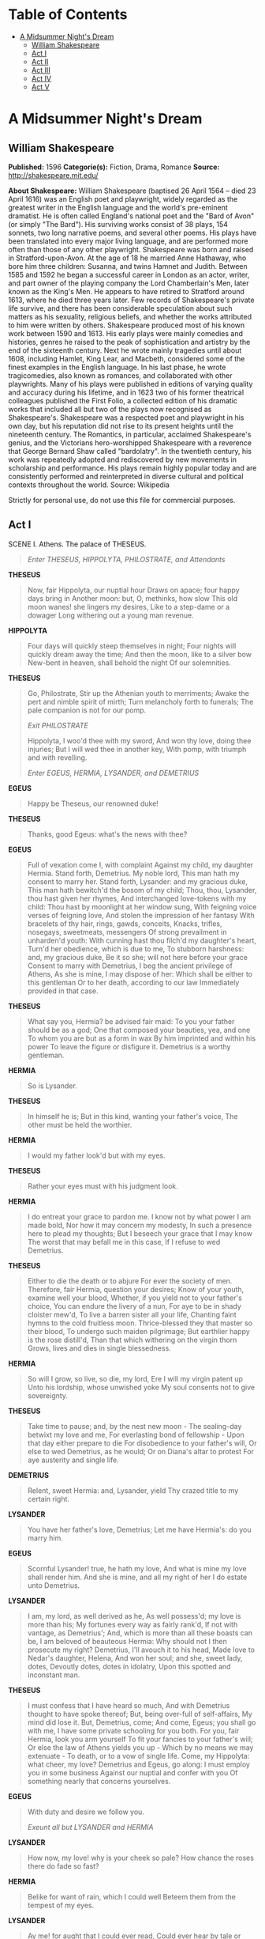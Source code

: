 #+TILE: A Midsummer Night's Dream

* Table of Contents
  :PROPERTIES:
  :TOC:      :include all :depth 2 :ignore (this)
  :END:
:CONTENTS:
- [[#a-midsummer-nights-dream][A Midsummer Night's Dream]]
  - [[#william-shakespeare][William Shakespeare]]
  - [[#act-i][Act I]]
  - [[#act-ii][Act II]]
  - [[#act-iii][Act III]]
  - [[#act-iv][Act IV]]
  - [[#act-v][Act V]]
:END:
* A Midsummer Night's Dream
** William Shakespeare
   *Published:* 1596
   *Categorie(s):* Fiction, Drama, Romance
   *Source:* http://shakespeare.mit.edu/

   *About Shakespeare:*
   William Shakespeare (baptised 26 April 1564 -- died 23 April 1616) was an English poet and playwright, widely regarded
   as the greatest writer in the English language and the world's pre-eminent dramatist. He is often called England's
   national poet and the "Bard of Avon" (or simply "The Bard"). His surviving works consist of 38 plays, 154 sonnets, two
   long narrative poems, and several other poems. His plays have been translated into every major living language, and are
   performed more often than those of any other playwright. Shakespeare was born and raised in Stratford-upon-Avon. At the
   age of 18 he married Anne Hathaway, who bore him three children: Susanna, and twins Hamnet and Judith. Between 1585 and
   1592 he began a successful career in London as an actor, writer, and part owner of the playing company the Lord
   Chamberlain's Men, later known as the King's Men. He appears to have retired to Stratford around 1613, where he died
   three years later. Few records of Shakespeare's private life survive, and there has been considerable speculation about
   such matters as his sexuality, religious beliefs, and whether the works attributed to him were written by others.
   Shakespeare produced most of his known work between 1590 and 1613. His early plays were mainly comedies and histories,
   genres he raised to the peak of sophistication and artistry by the end of the sixteenth century. Next he wrote mainly
   tragedies until about 1608, including Hamlet, King Lear, and Macbeth, considered some of the finest examples in the
   English language. In his last phase, he wrote tragicomedies, also known as romances, and collaborated with other
   playwrights. Many of his plays were published in editions of varying quality and accuracy during his lifetime, and in
   1623 two of his former theatrical colleagues published the First Folio, a collected edition of his dramatic works that
   included all but two of the plays now recognised as Shakespeare's. Shakespeare was a respected poet and playwright in
   his own day, but his reputation did not rise to its present heights until the nineteenth century. The Romantics, in
   particular, acclaimed Shakespeare's genius, and the Victorians hero-worshipped Shakespeare with a reverence that George
   Bernard Shaw called "bardolatry". In the twentieth century, his work was repeatedly adopted and rediscovered by new
   movements in scholarship and performance. His plays remain highly popular today and are consistently performed and
   reinterpreted in diverse cultural and political contexts throughout the world. Source: Wikipedia

   Strictly for personal use, do not use this file for commercial purposes.

** Act I

**** SCENE I. Athens. The palace of THESEUS.

     #+BEGIN_QUOTE
     /Enter THESEUS, HIPPOLYTA, PHILOSTRATE, and Attendants/
     #+END_QUOTE

     *THESEUS*

     #+BEGIN_QUOTE
     Now, fair Hippolyta, our nuptial hour
     Draws on apace; four happy days bring in
     Another moon: but, O, methinks, how slow
     This old moon wanes! she lingers my desires,
     Like to a step-dame or a dowager
     Long withering out a young man revenue.
     #+END_QUOTE

     *HIPPOLYTA*

     #+BEGIN_QUOTE
     Four days will quickly steep themselves in night;
     Four nights will quickly dream away the time;
     And then the moon, like to a silver bow
     New-bent in heaven, shall behold the night
     Of our solemnities.
     #+END_QUOTE

     *THESEUS*

     #+BEGIN_QUOTE
     Go, Philostrate,
     Stir up the Athenian youth to merriments;
     Awake the pert and nimble spirit of mirth;
     Turn melancholy forth to funerals;
     The pale companion is not for our pomp.

     /Exit PHILOSTRATE/

     Hippolyta, I woo'd thee with my sword,
     And won thy love, doing thee injuries;
     But I will wed thee in another key,
     With pomp, with triumph and with revelling.

     /Enter EGEUS, HERMIA, LYSANDER, and DEMETRIUS/
     #+END_QUOTE

     *EGEUS*

     #+BEGIN_QUOTE
     Happy be Theseus, our renowned duke!
     #+END_QUOTE

     *THESEUS*

     #+BEGIN_QUOTE
     Thanks, good Egeus: what's the news with thee?
     #+END_QUOTE

     *EGEUS*

     #+BEGIN_QUOTE
     Full of vexation come I, with complaint
     Against my child, my daughter Hermia.
     Stand forth, Demetrius. My noble lord,
     This man hath my consent to marry her.
     Stand forth, Lysander: and my gracious duke,
     This man hath bewitch'd the bosom of my child;
     Thou, thou, Lysander, thou hast given her rhymes,
     And interchanged love-tokens with my child:
     Thou hast by moonlight at her window sung,
     With feigning voice verses of feigning love,
     And stolen the impression of her fantasy
     With bracelets of thy hair, rings, gawds, conceits,
     Knacks, trifles, nosegays, sweetmeats, messengers
     Of strong prevailment in unharden'd youth:
     With cunning hast thou filch'd my daughter's heart,
     Turn'd her obedience, which is due to me,
     To stubborn harshness: and, my gracious duke,
     Be it so she; will not here before your grace
     Consent to marry with Demetrius,
     I beg the ancient privilege of Athens,
     As she is mine, I may dispose of her:
     Which shall be either to this gentleman
     Or to her death, according to our law
     Immediately provided in that case.
     #+END_QUOTE

     *THESEUS*

     #+BEGIN_QUOTE
     What say you, Hermia? be advised fair maid:
     To you your father should be as a god;
     One that composed your beauties, yea, and one
     To whom you are but as a form in wax
     By him imprinted and within his power
     To leave the figure or disfigure it.
     Demetrius is a worthy gentleman.
     #+END_QUOTE

     *HERMIA*

     #+BEGIN_QUOTE
     So is Lysander.
     #+END_QUOTE

     *THESEUS*

     #+BEGIN_QUOTE
     In himself he is;
     But in this kind, wanting your father's voice,
     The other must be held the worthier.
     #+END_QUOTE

     *HERMIA*

     #+BEGIN_QUOTE
     I would my father look'd but with my eyes.
     #+END_QUOTE

     *THESEUS*

     #+BEGIN_QUOTE
     Rather your eyes must with his judgment look.
     #+END_QUOTE

     *HERMIA*

     #+BEGIN_QUOTE
     I do entreat your grace to pardon me.
     I know not by what power I am made bold,
     Nor how it may concern my modesty,
     In such a presence here to plead my thoughts;
     But I beseech your grace that I may know
     The worst that may befall me in this case,
     If I refuse to wed Demetrius.
     #+END_QUOTE

     *THESEUS*

     #+BEGIN_QUOTE
     Either to die the death or to abjure
     For ever the society of men.
     Therefore, fair Hermia, question your desires;
     Know of your youth, examine well your blood,
     Whether, if you yield not to your father's choice,
     You can endure the livery of a nun,
     For aye to be in shady cloister mew'd,
     To live a barren sister all your life,
     Chanting faint hymns to the cold fruitless moon.
     Thrice-blessed they that master so their blood,
     To undergo such maiden pilgrimage;
     But earthlier happy is the rose distill'd,
     Than that which withering on the virgin thorn
     Grows, lives and dies in single blessedness.
     #+END_QUOTE

     *HERMIA*

     #+BEGIN_QUOTE
     So will I grow, so live, so die, my lord,
     Ere I will my virgin patent up
     Unto his lordship, whose unwished yoke
     My soul consents not to give sovereignty.
     #+END_QUOTE

     *THESEUS*

     #+BEGIN_QUOTE
     Take time to pause; and, by the nest new moon -
     The sealing-day betwixt my love and me,
     For everlasting bond of fellowship -
     Upon that day either prepare to die
     For disobedience to your father's will,
     Or else to wed Demetrius, as he would;
     Or on Diana's altar to protest
     For aye austerity and single life.
     #+END_QUOTE

     *DEMETRIUS*

     #+BEGIN_QUOTE
     Relent, sweet Hermia: and, Lysander, yield
     Thy crazed title to my certain right.
     #+END_QUOTE

     *LYSANDER*

     #+BEGIN_QUOTE
     You have her father's love, Demetrius;
     Let me have Hermia's: do you marry him.
     #+END_QUOTE

     *EGEUS*

     #+BEGIN_QUOTE
     Scornful Lysander! true, he hath my love,
     And what is mine my love shall render him.
     And she is mine, and all my right of her
     I do estate unto Demetrius.
     #+END_QUOTE

     *LYSANDER*

     #+BEGIN_QUOTE
     I am, my lord, as well derived as he,
     As well possess'd; my love is more than his;
     My fortunes every way as fairly rank'd,
     If not with vantage, as Demetrius';
     And, which is more than all these boasts can be,
     I am beloved of beauteous Hermia:
     Why should not I then prosecute my right?
     Demetrius, I'll avouch it to his head,
     Made love to Nedar's daughter, Helena,
     And won her soul; and she, sweet lady, dotes,
     Devoutly dotes, dotes in idolatry,
     Upon this spotted and inconstant man.
     #+END_QUOTE

     *THESEUS*

     #+BEGIN_QUOTE
     I must confess that I have heard so much,
     And with Demetrius thought to have spoke thereof;
     But, being over-full of self-affairs,
     My mind did lose it. But, Demetrius, come;
     And come, Egeus; you shall go with me,
     I have some private schooling for you both.
     For you, fair Hermia, look you arm yourself
     To fit your fancies to your father's will;
     Or else the law of Athens yields you up -
     Which by no means we may extenuate -
     To death, or to a vow of single life.
     Come, my Hippolyta: what cheer, my love?
     Demetrius and Egeus, go along:
     I must employ you in some business
     Against our nuptial and confer with you
     Of something nearly that concerns yourselves.
     #+END_QUOTE

     *EGEUS*

     #+BEGIN_QUOTE
     With duty and desire we follow you.

     /Exeunt all but LYSANDER and HERMIA/
     #+END_QUOTE

     *LYSANDER*

     #+BEGIN_QUOTE
     How now, my love! why is your cheek so pale?
     How chance the roses there do fade so fast?
     #+END_QUOTE

     *HERMIA*

     #+BEGIN_QUOTE
     Belike for want of rain, which I could well
     Beteem them from the tempest of my eyes.
     #+END_QUOTE

     *LYSANDER*

     #+BEGIN_QUOTE
     Ay me! for aught that I could ever read,
     Could ever hear by tale or history,
     The course of true love never did run smooth;
     But, either it was different in blood, -
     #+END_QUOTE

     *HERMIA*

     #+BEGIN_QUOTE
     O cross! too high to be enthrall'd to low.
     #+END_QUOTE

     *LYSANDER*

     #+BEGIN_QUOTE
     Or else misgraffed in respect of years, -
     #+END_QUOTE

     *HERMIA*

     #+BEGIN_QUOTE
     O spite! too old to be engaged to young.
     #+END_QUOTE

     *LYSANDER*

     #+BEGIN_QUOTE
     Or else it stood upon the choice of friends, -
     #+END_QUOTE

     *HERMIA*

     #+BEGIN_QUOTE
     O hell! to choose love by another's eyes.
     #+END_QUOTE

     *LYSANDER*

     #+BEGIN_QUOTE
     Or, if there were a sympathy in choice,
     War, death, or sickness did lay siege to it,
     Making it momentany as a sound,
     Swift as a shadow, short as any dream;
     Brief as the lightning in the collied night,
     That, in a spleen, unfolds both heaven and earth,
     And ere a man hath power to say 'Behold!'
     The jaws of darkness do devour it up:
     So quick bright things come to confusion.
     #+END_QUOTE

     *HERMIA*

     #+BEGIN_QUOTE
     If then true lovers have been ever cross'd,
     It stands as an edict in destiny:
     Then let us teach our trial patience,
     Because it is a customary cross,
     As due to love as thoughts and dreams and sighs,
     Wishes and tears, poor fancy's followers.
     #+END_QUOTE

     *LYSANDER*

     #+BEGIN_QUOTE
     A good persuasion: therefore, hear me, Hermia.
     I have a widow aunt, a dowager
     Of great revenue, and she hath no child:
     From Athens is her house remote seven leagues;
     And she respects me as her only son.
     There, gentle Hermia, may I marry thee;
     And to that place the sharp Athenian law
     Cannot pursue us. If thou lovest me then,
     Steal forth thy father's house to-morrow night;
     And in the wood, a league without the town,
     Where I did meet thee once with Helena,
     To do observance to a morn of May,
     There will I stay for thee.
     #+END_QUOTE

     *HERMIA*

     #+BEGIN_QUOTE
     My good Lysander!
     I swear to thee, by Cupid's strongest bow,
     By his best arrow with the golden head,
     By the simplicity of Venus' doves,
     By that which knitteth souls and prospers loves,
     And by that fire which burn'd the Carthage queen,
     When the false Troyan under sail was seen,
     By all the vows that ever men have broke,
     In number more than ever women spoke,
     In that same place thou hast appointed me,
     To-morrow truly will I meet with thee.
     #+END_QUOTE

     *LYSANDER*

     #+BEGIN_QUOTE
     Keep promise, love. Look, here comes Helena.

     /Enter HELENA/
     #+END_QUOTE

     *HERMIA*

     #+BEGIN_QUOTE
     God speed fair Helena! whither away?
     #+END_QUOTE

     *HELENA*

     #+BEGIN_QUOTE
     Call you me fair? that fair again unsay.
     Demetrius loves your fair: O happy fair!
     Your eyes are lode-stars; and your tongue's sweet air
     More tuneable than lark to shepherd's ear,
     When wheat is green, when hawthorn buds appear.
     Sickness is catching: O, were favour so,
     Yours would I catch, fair Hermia, ere I go;
     My ear should catch your voice, my eye your eye,
     My tongue should catch your tongue's sweet melody.
     Were the world mine, Demetrius being bated,
     The rest I'd give to be to you translated.
     O, teach me how you look, and with what art
     You sway the motion of Demetrius' heart.
     #+END_QUOTE

     *HERMIA*

     #+BEGIN_QUOTE
     I frown upon him, yet he loves me still.
     #+END_QUOTE

     *HELENA*

     #+BEGIN_QUOTE
     O that your frowns would teach my smiles such skill!
     #+END_QUOTE

     *HERMIA*

     #+BEGIN_QUOTE
     I give him curses, yet he gives me love.
     #+END_QUOTE

     *HELENA*

     #+BEGIN_QUOTE
     O that my prayers could such affection move!
     #+END_QUOTE

     *HERMIA*

     #+BEGIN_QUOTE
     The more I hate, the more he follows me.
     #+END_QUOTE

     *HELENA*

     #+BEGIN_QUOTE
     The more I love, the more he hateth me.
     #+END_QUOTE

     *HERMIA*

     #+BEGIN_QUOTE
     His folly, Helena, is no fault of mine.
     #+END_QUOTE

     *HELENA*

     #+BEGIN_QUOTE
     None, but your beauty: would that fault were mine!
     #+END_QUOTE

     *HERMIA*

     #+BEGIN_QUOTE
     Take comfort: he no more shall see my face;
     Lysander and myself will fly this place.
     Before the time I did Lysander see,
     Seem'd Athens as a paradise to me:
     O, then, what graces in my love do dwell,
     That he hath turn'd a heaven unto a hell!
     #+END_QUOTE

     *LYSANDER*

     #+BEGIN_QUOTE
     Helen, to you our minds we will unfold:
     To-morrow night, when Phoebe doth behold
     Her silver visage in the watery glass,
     Decking with liquid pearl the bladed grass,
     A time that lovers' flights doth still conceal,
     Through Athens' gates have we devised to steal.
     #+END_QUOTE

     *HERMIA*

     #+BEGIN_QUOTE
     And in the wood, where often you and I
     Upon faint primrose-beds were wont to lie,
     Emptying our bosoms of their counsel sweet,
     There my Lysander and myself shall meet;
     And thence from Athens turn away our eyes,
     To seek new friends and stranger companies.
     Farewell, sweet playfellow: pray thou for us;
     And good luck grant thee thy Demetrius!
     Keep word, Lysander: we must starve our sight
     From lovers' food till morrow deep midnight.
     #+END_QUOTE

     *LYSANDER*

     #+BEGIN_QUOTE
     I will, my Hermia.

     /Exit HERMIA/

     Helena, adieu:
     As you on him, Demetrius dote on you!

     /Exit/
     #+END_QUOTE

     *HELENA*

     #+BEGIN_QUOTE
     How happy some o'er other some can be!
     Through Athens I am thought as fair as she.
     But what of that? Demetrius thinks not so;
     He will not know what all but he do know:
     And as he errs, doting on Hermia's eyes,
     So I, admiring of his qualities:
     Things base and vile, folding no quantity,
     Love can transpose to form and dignity:
     Love looks not with the eyes, but with the mind;
     And therefore is wing'd Cupid painted blind:
     Nor hath Love's mind of any judgement taste;
     Wings and no eyes figure unheedy haste:
     And therefore is Love said to be a child,
     Because in choice he is so oft beguiled.
     As waggish boys in game themselves forswear,
     So the boy Love is perjured every where:
     For ere Demetrius look'd on Hermia's eyne,
     He hail'd down oaths that he was only mine;
     And when this hail some heat from Hermia felt,
     So he dissolved, and showers of oaths did melt.
     I will go tell him of fair Hermia's flight:
     Then to the wood will he to-morrow night
     Pursue her; and for this intelligence
     If I have thanks, it is a dear expense:
     But herein mean I to enrich my pain,
     To have his sight thither and back again.

     /Exit/
     #+END_QUOTE

**** SCENE II. Athens. QUINCE'S house.

     #+BEGIN_QUOTE
     /Enter QUINCE, SNUG, BOTTOM, FLUTE, SNOUT, and STARVELING/
     #+END_QUOTE

     *QUINCE*

     #+BEGIN_QUOTE
     Is all our company here?
     #+END_QUOTE

     *BOTTOM*

     #+BEGIN_QUOTE
     You were best to call them generally, man by man,
     according to the scrip.
     #+END_QUOTE

     *QUINCE*

     #+BEGIN_QUOTE
     Here is the scroll of every man's name, which is
     thought fit, through all Athens, to play in our
     interlude before the duke and the duchess, on his
     wedding-day at night.
     #+END_QUOTE

     *BOTTOM*

     #+BEGIN_QUOTE
     First, good Peter Quince, say what the play treats
     on, then read the names of the actors, and so grow
     to a point.
     #+END_QUOTE

     *QUINCE*

     #+BEGIN_QUOTE
     Marry, our play is, The most lamentable comedy, and
     most cruel death of Pyramus and Thisby.
     #+END_QUOTE

     *BOTTOM*

     #+BEGIN_QUOTE
     A very good piece of work, I assure you, and a
     merry. Now, good Peter Quince, call forth your
     actors by the scroll. Masters, spread yourselves.
     #+END_QUOTE

     *QUINCE*

     #+BEGIN_QUOTE
     Answer as I call you. Nick Bottom, the weaver.
     #+END_QUOTE

     *BOTTOM*

     #+BEGIN_QUOTE
     Ready. Name what part I am for, and proceed.
     #+END_QUOTE

     *QUINCE*

     #+BEGIN_QUOTE
     You, Nick Bottom, are set down for Pyramus.
     #+END_QUOTE

     *BOTTOM*

     #+BEGIN_QUOTE
     What is Pyramus? a lover, or a tyrant?
     #+END_QUOTE

     *QUINCE*

     #+BEGIN_QUOTE
     A lover, that kills himself most gallant for love.
     #+END_QUOTE

     *BOTTOM*

     #+BEGIN_QUOTE
     That will ask some tears in the true performing of
     it: if I do it, let the audience look to their
     eyes; I will move storms, I will condole in some
     measure. To the rest: yet my chief humour is for a
     tyrant: I could play Ercles rarely, or a part to
     tear a cat in, to make all split.
     The raging rocks
     And shivering shocks
     Shall break the locks
     Of prison gates;
     And Phibbus' car
     Shall shine from far
     And make and mar
     The foolish Fates.
     This was lofty! Now name the rest of the players.
     This is Ercles' vein, a tyrant's vein; a lover is
     more condoling.
     #+END_QUOTE

     *QUINCE*

     #+BEGIN_QUOTE
     Francis Flute, the bellows-mender.
     #+END_QUOTE

     *FLUTE*

     #+BEGIN_QUOTE
     Here, Peter Quince.
     #+END_QUOTE

     *QUINCE*

     #+BEGIN_QUOTE
     Flute, you must take Thisby on you.
     #+END_QUOTE

     *FLUTE*

     #+BEGIN_QUOTE
     What is Thisby? a wandering knight?
     #+END_QUOTE

     *QUINCE*

     #+BEGIN_QUOTE
     It is the lady that Pyramus must love.
     #+END_QUOTE

     *FLUTE*

     #+BEGIN_QUOTE
     Nay, faith, let me not play a woman; I have a beard coming.
     #+END_QUOTE

     *QUINCE*

     #+BEGIN_QUOTE
     That's all one: you shall play it in a mask, and
     you may speak as small as you will.
     #+END_QUOTE

     *BOTTOM*

     #+BEGIN_QUOTE
     An I may hide my face, let me play Thisby too, I'll
     speak in a monstrous little voice. 'Thisne,
     Thisne;' 'Ah, Pyramus, lover dear! thy Thisby dear,
     and lady dear!'
     #+END_QUOTE

     *QUINCE*

     #+BEGIN_QUOTE
     No, no; you must play Pyramus: and, Flute, you Thisby.
     #+END_QUOTE

     *BOTTOM*

     #+BEGIN_QUOTE
     Well, proceed.
     #+END_QUOTE

     *QUINCE*

     #+BEGIN_QUOTE
     Robin Starveling, the tailor.
     #+END_QUOTE

     *STARVELING*

     #+BEGIN_QUOTE
     Here, Peter Quince.
     #+END_QUOTE

     *QUINCE*

     #+BEGIN_QUOTE
     Robin Starveling, you must play Thisby's mother.
     Tom Snout, the tinker.
     #+END_QUOTE

     *SNOUT*

     #+BEGIN_QUOTE
     Here, Peter Quince.
     #+END_QUOTE

     *QUINCE*

     #+BEGIN_QUOTE
     You, Pyramus' father: myself, Thisby's father:
     Snug, the joiner; you, the lion's part: and, I
     hope, here is a play fitted.
     #+END_QUOTE

     *SNUG*

     #+BEGIN_QUOTE
     Have you the lion's part written? pray you, if it
     be, give it me, for I am slow of study.
     #+END_QUOTE

     *QUINCE*

     #+BEGIN_QUOTE
     You may do it extempore, for it is nothing but roaring.
     #+END_QUOTE

     *BOTTOM*

     #+BEGIN_QUOTE
     Let me play the lion too: I will roar, that I will
     do any man's heart good to hear me; I will roar,
     that I will make the duke say 'Let him roar again,
     let him roar again.'
     #+END_QUOTE

     *QUINCE*

     #+BEGIN_QUOTE
     An you should do it too terribly, you would fright
     the duchess and the ladies, that they would shriek;
     and that were enough to hang us all.
     #+END_QUOTE

     *ALL*

     #+BEGIN_QUOTE
     That would hang us, every mother's son.
     #+END_QUOTE

     *BOTTOM*

     #+BEGIN_QUOTE
     I grant you, friends, if that you should fright the
     ladies out of their wits, they would have no more
     discretion but to hang us: but I will aggravate my
     voice so that I will roar you as gently as any
     sucking dove; I will roar you an 'twere any
     nightingale.
     #+END_QUOTE

     *QUINCE*

     #+BEGIN_QUOTE
     You can play no part but Pyramus; for Pyramus is a
     sweet-faced man; a proper man, as one shall see in a
     summer's day; a most lovely gentleman-like man:
     therefore you must needs play Pyramus.
     #+END_QUOTE

     *BOTTOM*

     #+BEGIN_QUOTE
     Well, I will undertake it. What beard were I best
     to play it in?
     #+END_QUOTE

     *QUINCE*

     #+BEGIN_QUOTE
     Why, what you will.
     #+END_QUOTE

     *BOTTOM*

     #+BEGIN_QUOTE
     I will discharge it in either your straw-colour
     beard, your orange-tawny beard, your purple-in-grain
     beard, or your French-crown-colour beard, your
     perfect yellow.
     #+END_QUOTE

     *QUINCE*

     #+BEGIN_QUOTE
     Some of your French crowns have no hair at all, and
     then you will play bare-faced. But, masters, here
     are your parts: and I am to entreat you, request
     you and desire you, to con them by to-morrow night;
     and meet me in the palace wood, a mile without the
     town, by moonlight; there will we rehearse, for if
     we meet in the city, we shall be dogged with
     company, and our devices known. In the meantime I
     will draw a bill of properties, such as our play
     wants. I pray you, fail me not.
     #+END_QUOTE

     *BOTTOM*

     #+BEGIN_QUOTE
     We will meet; and there we may rehearse most
     obscenely and courageously. Take pains; be perfect: adieu.
     #+END_QUOTE

     *QUINCE*

     #+BEGIN_QUOTE
     At the duke's oak we meet.
     #+END_QUOTE

     *BOTTOM*

     #+BEGIN_QUOTE
     Enough; hold or cut bow-strings.

     /Exeunt/
     #+END_QUOTE

** Act II

**** SCENE I. A wood near Athens.

     #+BEGIN_QUOTE
     /Enter, from opposite sides, a Fairy, and PUCK/
     #+END_QUOTE

     *PUCK*

     #+BEGIN_QUOTE
     How now, spirit! whither wander you?
     #+END_QUOTE

     *Fairy*

     #+BEGIN_QUOTE
     Over hill, over dale,
     Thorough bush, thorough brier,
     Over park, over pale,
     Thorough flood, thorough fire,
     I do wander everywhere,
     Swifter than the moon's sphere;
     And I serve the fairy queen,
     To dew her orbs upon the green.
     The cowslips tall her pensioners be:
     In their gold coats spots you see;
     Those be rubies, fairy favours,
     In those freckles live their savours:
     I must go seek some dewdrops here
     And hang a pearl in every cowslip's ear.
     Farewell, thou lob of spirits; I'll be gone:
     Our queen and all our elves come here anon.
     #+END_QUOTE

     *PUCK*

     #+BEGIN_QUOTE
     The king doth keep his revels here to-night:
     Take heed the queen come not within his sight;
     For Oberon is passing fell and wrath,
     Because that she as her attendant hath
     A lovely boy, stolen from an Indian king;
     She never had so sweet a changeling;
     And jealous Oberon would have the child
     Knight of his train, to trace the forests wild;
     But she perforce withholds the loved boy,
     Crowns him with flowers and makes him all her joy:
     And now they never meet in grove or green,
     By fountain clear, or spangled starlight sheen,
     But, they do square, that all their elves for fear
     Creep into acorn-cups and hide them there.
     #+END_QUOTE

     *Fairy*

     #+BEGIN_QUOTE
     Either I mistake your shape and making quite,
     Or else you are that shrewd and knavish sprite
     Call'd Robin Goodfellow: are not you he
     That frights the maidens of the villagery;
     Skim milk, and sometimes labour in the quern
     And bootless make the breathless housewife churn;
     And sometime make the drink to bear no barm;
     Mislead night-wanderers, laughing at their harm?
     Those that Hobgoblin call you and sweet Puck,
     You do their work, and they shall have good luck:
     Are not you he?
     #+END_QUOTE

     *PUCK*

     #+BEGIN_QUOTE
     Thou speak'st aright;
     I am that merry wanderer of the night.
     I jest to Oberon and make him smile
     When I a fat and bean-fed horse beguile,
     Neighing in likeness of a filly foal:
     And sometime lurk I in a gossip's bowl,
     In very likeness of a roasted crab,
     And when she drinks, against her lips I bob
     And on her wither'd dewlap pour the ale.
     The wisest aunt, telling the saddest tale,
     Sometime for three-foot stool mistaketh me;
     Then slip I from her bum, down topples she,
     And 'tailor' cries, and falls into a cough;
     And then the whole quire hold their hips and laugh,
     And waxen in their mirth and neeze and swear
     A merrier hour was never wasted there.
     But, room, fairy! here comes Oberon.
     #+END_QUOTE

     *Fairy*

     #+BEGIN_QUOTE
     And here my mistress. Would that he were gone!

     /Enter, from one side, OBERON, with his train; from the other, TITANIA, with hers/
     #+END_QUOTE

     *OBERON*

     #+BEGIN_QUOTE
     Ill met by moonlight, proud Titania.
     #+END_QUOTE

     *TITANIA*

     #+BEGIN_QUOTE
     What, jealous Oberon! Fairies, skip hence:
     I have forsworn his bed and company.
     #+END_QUOTE

     *OBERON*

     #+BEGIN_QUOTE
     Tarry, rash wanton: am not I thy lord?
     #+END_QUOTE

     *TITANIA*

     #+BEGIN_QUOTE
     Then I must be thy lady: but I know
     When thou hast stolen away from fairy land,
     And in the shape of Corin sat all day,
     Playing on pipes of corn and versing love
     To amorous Phillida. Why art thou here,
     Come from the farthest Steppe of India?
     But that, forsooth, the bouncing Amazon,
     Your buskin'd mistress and your warrior love,
     To Theseus must be wedded, and you come
     To give their bed joy and prosperity.
     #+END_QUOTE

     *OBERON*

     #+BEGIN_QUOTE
     How canst thou thus for shame, Titania,
     Glance at my credit with Hippolyta,
     Knowing I know thy love to Theseus?
     Didst thou not lead him through the glimmering night
     From Perigenia, whom he ravished?
     And make him with fair AEgle break his faith,
     With Ariadne and Antiopa?
     #+END_QUOTE

     *TITANIA*

     #+BEGIN_QUOTE
     These are the forgeries of jealousy:
     And never, since the middle summer's spring,
     Met we on hill, in dale, forest or mead,
     By paved fountain or by rushy brook,
     Or in the beached margent of the sea,
     To dance our ringlets to the whistling wind,
     But with thy brawls thou hast disturb'd our sport.
     Therefore the winds, piping to us in vain,
     As in revenge, have suck'd up from the sea
     Contagious fogs; which falling in the land
     Have every pelting river made so proud
     That they have overborne their continents:
     The ox hath therefore stretch'd his yoke in vain,
     The ploughman lost his sweat, and the green corn
     Hath rotted ere his youth attain'd a beard;
     The fold stands empty in the drowned field,
     And crows are fatted with the murrion flock;
     The nine men's morris is fill'd up with mud,
     And the quaint mazes in the wanton green
     For lack of tread are undistinguishable:
     The human mortals want their winter here;
     No night is now with hymn or carol blest:
     Therefore the moon, the governess of floods,
     Pale in her anger, washes all the air,
     That rheumatic diseases do abound:
     And thorough this distemperature we see
     The seasons alter: hoary-headed frosts
     Far in the fresh lap of the crimson rose,
     And on old Hiems' thin and icy crown
     An odorous chaplet of sweet summer buds
     Is, as in mockery, set: the spring, the summer,
     The childing autumn, angry winter, change
     Their wonted liveries, and the mazed world,
     By their increase, now knows not which is which:
     And this same progeny of evils comes
     From our debate, from our dissension;
     We are their parents and original.
     #+END_QUOTE

     *OBERON*

     #+BEGIN_QUOTE
     Do you amend it then; it lies in you:
     Why should Titania cross her Oberon?
     I do but beg a little changeling boy,
     To be my henchman.
     #+END_QUOTE

     *TITANIA*

     #+BEGIN_QUOTE
     Set your heart at rest:
     The fairy land buys not the child of me.
     His mother was a votaress of my order:
     And, in the spiced Indian air, by night,
     Full often hath she gossip'd by my side,
     And sat with me on Neptune's yellow sands,
     Marking the embarked traders on the flood,
     When we have laugh'd to see the sails conceive
     And grow big-bellied with the wanton wind;
     Which she, with pretty and with swimming gait
     Following, - her womb then rich with my young squire, -
     Would imitate, and sail upon the land,
     To fetch me trifles, and return again,
     As from a voyage, rich with merchandise.
     But she, being mortal, of that boy did die;
     And for her sake do I rear up her boy,
     And for her sake I will not part with him.
     #+END_QUOTE

     *OBERON*

     #+BEGIN_QUOTE
     How long within this wood intend you stay?
     #+END_QUOTE

     *TITANIA*

     #+BEGIN_QUOTE
     Perchance till after Theseus' wedding-day.
     If you will patiently dance in our round
     And see our moonlight revels, go with us;
     If not, shun me, and I will spare your haunts.
     #+END_QUOTE

     *OBERON*

     #+BEGIN_QUOTE
     Give me that boy, and I will go with thee.
     #+END_QUOTE

     *TITANIA*

     #+BEGIN_QUOTE
     Not for thy fairy kingdom. Fairies, away!
     We shall chide downright, if I longer stay.

     /Exit TITANIA with her train/
     #+END_QUOTE

     *OBERON*

     #+BEGIN_QUOTE
     Well, go thy way: thou shalt not from this grove
     Till I torment thee for this injury.
     My gentle Puck, come hither. Thou rememberest
     Since once I sat upon a promontory,
     And heard a mermaid on a dolphin's back
     Uttering such dulcet and harmonious breath
     That the rude sea grew civil at her song
     And certain stars shot madly from their spheres,
     To hear the sea-maid's music.
     #+END_QUOTE

     *PUCK*

     #+BEGIN_QUOTE
     I remember.
     #+END_QUOTE

     *OBERON*

     #+BEGIN_QUOTE
     That very time I saw, but thou couldst not,
     Flying between the cold moon and the earth,
     Cupid all arm'd: a certain aim he took
     At a fair vestal throned by the west,
     And loosed his love-shaft smartly from his bow,
     As it should pierce a hundred thousand hearts;
     But I might see young Cupid's fiery shaft
     Quench'd in the chaste beams of the watery moon,
     And the imperial votaress passed on,
     In maiden meditation, fancy-free.
     Yet mark'd I where the bolt of Cupid fell:
     It fell upon a little western flower,
     Before milk-white, now purple with love's wound,
     And maidens call it love-in-idleness.
     Fetch me that flower; the herb I shew'd thee once:
     The juice of it on sleeping eye-lids laid
     Will make or man or woman madly dote
     Upon the next live creature that it sees.
     Fetch me this herb; and be thou here again
     Ere the leviathan can swim a league.
     #+END_QUOTE

     *PUCK*

     #+BEGIN_QUOTE
     I'll put a girdle round about the earth
     In forty minutes.

     /Exit/
     #+END_QUOTE

     *OBERON*

     #+BEGIN_QUOTE
     Having once this juice,
     I'll watch Titania when she is asleep,
     And drop the liquor of it in her eyes.
     The next thing then she waking looks upon,
     Be it on lion, bear, or wolf, or bull,
     On meddling monkey, or on busy ape,
     She shall pursue it with the soul of love:
     And ere I take this charm from off her sight,
     As I can take it with another herb,
     I'll make her render up her page to me.
     But who comes here? I am invisible;
     And I will overhear their conference.

     /Enter DEMETRIUS, HELENA, following him/
     #+END_QUOTE

     *DEMETRIUS*

     #+BEGIN_QUOTE
     I love thee not, therefore pursue me not.
     Where is Lysander and fair Hermia?
     The one I'll slay, the other slayeth me.
     Thou told'st me they were stolen unto this wood;
     And here am I, and wode within this wood,
     Because I cannot meet my Hermia.
     Hence, get thee gone, and follow me no more.
     #+END_QUOTE

     *HELENA*

     #+BEGIN_QUOTE
     You draw me, you hard-hearted adamant;
     But yet you draw not iron, for my heart
     Is true as steel: leave you your power to draw,
     And I shall have no power to follow you.
     #+END_QUOTE

     *DEMETRIUS*

     #+BEGIN_QUOTE
     Do I entice you? do I speak you fair?
     Or, rather, do I not in plainest truth
     Tell you, I do not, nor I cannot love you?
     #+END_QUOTE

     *HELENA*

     #+BEGIN_QUOTE
     And even for that do I love you the more.
     I am your spaniel; and, Demetrius,
     The more you beat me, I will fawn on you:
     Use me but as your spaniel, spurn me, strike me,
     Neglect me, lose me; only give me leave,
     Unworthy as I am, to follow you.
     What worser place can I beg in your love, -
     And yet a place of high respect with me, -
     Than to be used as you use your dog?
     #+END_QUOTE

     *DEMETRIUS*

     #+BEGIN_QUOTE
     Tempt not too much the hatred of my spirit;
     For I am sick when I do look on thee.
     #+END_QUOTE

     *HELENA*

     #+BEGIN_QUOTE
     And I am sick when I look not on you.
     #+END_QUOTE

     *DEMETRIUS*

     #+BEGIN_QUOTE
     You do impeach your modesty too much,
     To leave the city and commit yourself
     Into the hands of one that loves you not;
     To trust the opportunity of night
     And the ill counsel of a desert place
     With the rich worth of your virginity.
     #+END_QUOTE

     *HELENA*

     #+BEGIN_QUOTE
     Your virtue is my privilege: for that
     It is not night when I do see your face,
     Therefore I think I am not in the night;
     Nor doth this wood lack worlds of company,
     For you in my respect are all the world:
     Then how can it be said I am alone,
     When all the world is here to look on me?
     #+END_QUOTE

     *DEMETRIUS*

     #+BEGIN_QUOTE
     I'll run from thee and hide me in the brakes,
     And leave thee to the mercy of wild beasts.
     #+END_QUOTE

     *HELENA*

     #+BEGIN_QUOTE
     The wildest hath not such a heart as you.
     Run when you will, the story shall be changed:
     Apollo flies, and Daphne holds the chase;
     The dove pursues the griffin; the mild hind
     Makes speed to catch the tiger; bootless speed,
     When cowardice pursues and valour flies.
     #+END_QUOTE

     *DEMETRIUS*

     #+BEGIN_QUOTE
     I will not stay thy questions; let me go:
     Or, if thou follow me, do not believe
     But I shall do thee mischief in the wood.
     #+END_QUOTE

     *HELENA*

     #+BEGIN_QUOTE
     Ay, in the temple, in the town, the field,
     You do me mischief. Fie, Demetrius!
     Your wrongs do set a scandal on my sex:
     We cannot fight for love, as men may do;
     We should be wood and were not made to woo.

     /Exit DEMETRIUS/

     I'll follow thee and make a heaven of hell,
     To die upon the hand I love so well.

     /Exit/
     #+END_QUOTE

     *OBERON*

     #+BEGIN_QUOTE
     Fare thee well, nymph: ere he do leave this grove,
     Thou shalt fly him and he shall seek thy love.

     /Re-enter PUCK/

     Hast thou the flower there? Welcome, wanderer.
     #+END_QUOTE

     *PUCK*

     #+BEGIN_QUOTE
     Ay, there it is.
     #+END_QUOTE

     *OBERON*

     #+BEGIN_QUOTE
     I pray thee, give it me.
     I know a bank where the wild thyme blows,
     Where oxlips and the nodding violet grows,
     Quite over-canopied with luscious woodbine,
     With sweet musk-roses and with eglantine:
     There sleeps Titania sometime of the night,
     Lull'd in these flowers with dances and delight;
     And there the snake throws her enamell'd skin,
     Weed wide enough to wrap a fairy in:
     And with the juice of this I'll streak her eyes,
     And make her full of hateful fantasies.
     Take thou some of it, and seek through this grove:
     A sweet Athenian lady is in love
     With a disdainful youth: anoint his eyes;
     But do it when the next thing he espies
     May be the lady: thou shalt know the man
     By the Athenian garments he hath on.
     Effect it with some care, that he may prove
     More fond on her than she upon her love:
     And look thou meet me ere the first cock crow.
     #+END_QUOTE

     *PUCK*

     #+BEGIN_QUOTE
     Fear not, my lord, your servant shall do so.

     /Exeunt/
     #+END_QUOTE

**** SCENE II. Another part of the wood.

     #+BEGIN_QUOTE
     /Enter TITANIA, with her train/
     #+END_QUOTE

     *TITANIA*

     #+BEGIN_QUOTE
     Come, now a roundel and a fairy song;
     Then, for the third part of a minute, hence;
     Some to kill cankers in the musk-rose buds,
     Some war with rere-mice for their leathern wings,
     To make my small elves coats, and some keep back
     The clamorous owl that nightly hoots and wonders
     At our quaint spirits. Sing me now asleep;
     Then to your offices and let me rest.

     /The Fairies sing/

     You spotted snakes with double tongue,
     Thorny hedgehogs, be not seen;
     Newts and blind-worms, do no wrong,
     Come not near our fairy queen.
     Philomel, with melody
     Sing in our sweet lullaby;
     Lulla, lulla, lullaby, lulla, lulla, lullaby:
     Never harm,
     Nor spell nor charm,
     Come our lovely lady nigh;
     So, good night, with lullaby.
     Weaving spiders, come not here;
     Hence, you long-legg'd spinners, hence!
     Beetles black, approach not near;
     Worm nor snail, do no offence.
     Philomel, with melody, & c.
     #+END_QUOTE

     *Fairy*

     #+BEGIN_QUOTE
     Hence, away! now all is well:
     One aloof stand sentinel.

     /Exeunt Fairies. TITANIA sleeps/

     /Enter OBERON and squeezes the flower on TITANIA's eyelids/
     #+END_QUOTE

     *OBERON*

     #+BEGIN_QUOTE
     What thou seest when thou dost wake,
     Do it for thy true-love take,
     Love and languish for his sake:
     Be it ounce, or cat, or bear,
     Pard, or boar with bristled hair,
     In thy eye that shall appear
     When thou wakest, it is thy dear:
     Wake when some vile thing is near.

     /Exit/

     /Enter LYSANDER and HERMIA/
     #+END_QUOTE

     *LYSANDER*

     #+BEGIN_QUOTE
     Fair love, you faint with wandering in the wood;
     And to speak troth, I have forgot our way:
     We'll rest us, Hermia, if you think it good,
     And tarry for the comfort of the day.
     #+END_QUOTE

     *HERMIA*

     #+BEGIN_QUOTE
     Be it so, Lysander: find you out a bed;
     For I upon this bank will rest my head.
     #+END_QUOTE

     *LYSANDER*

     #+BEGIN_QUOTE
     One turf shall serve as pillow for us both;
     One heart, one bed, two bosoms and one troth.
     #+END_QUOTE

     *HERMIA*

     #+BEGIN_QUOTE
     Nay, good Lysander; for my sake, my dear,
     Lie further off yet, do not lie so near.
     #+END_QUOTE

     *LYSANDER*

     #+BEGIN_QUOTE
     O, take the sense, sweet, of my innocence!
     Love takes the meaning in love's conference.
     I mean, that my heart unto yours is knit
     So that but one heart we can make of it;
     Two bosoms interchained with an oath;
     So then two bosoms and a single troth.
     Then by your side no bed-room me deny;
     For lying so, Hermia, I do not lie.
     #+END_QUOTE

     *HERMIA*

     #+BEGIN_QUOTE
     Lysander riddles very prettily:
     Now much beshrew my manners and my pride,
     If Hermia meant to say Lysander lied.
     But, gentle friend, for love and courtesy
     Lie further off; in human modesty,
     Such separation as may well be said
     Becomes a virtuous bachelor and a maid,
     So far be distant; and, good night, sweet friend:
     Thy love ne'er alter till thy sweet life end!
     #+END_QUOTE

     *LYSANDER*

     #+BEGIN_QUOTE
     Amen, amen, to that fair prayer, say I;
     And then end life when I end loyalty!
     Here is my bed: sleep give thee all his rest!
     #+END_QUOTE

     *HERMIA*

     #+BEGIN_QUOTE
     With half that wish the wisher's eyes be press'd!

     /They sleep/

     /Enter PUCK/
     #+END_QUOTE

     *PUCK*

     #+BEGIN_QUOTE
     Through the forest have I gone.
     But Athenian found I none,
     On whose eyes I might approve
     This flower's force in stirring love.
     Night and silence. - Who is here?
     Weeds of Athens he doth wear:
     This is he, my master said,
     Despised the Athenian maid;
     And here the maiden, sleeping sound,
     On the dank and dirty ground.
     Pretty soul! she durst not lie
     Near this lack-love, this kill-courtesy.
     Churl, upon thy eyes I throw
     All the power this charm doth owe.
     When thou wakest, let love forbid
     Sleep his seat on thy eyelid:
     So awake when I am gone;
     For I must now to Oberon.

     /Exit/

     /Enter DEMETRIUS and HELENA, running/
     #+END_QUOTE

     *HELENA*

     #+BEGIN_QUOTE
     Stay, though thou kill me, sweet Demetrius.
     #+END_QUOTE

     *DEMETRIUS*

     #+BEGIN_QUOTE
     I charge thee, hence, and do not haunt me thus.
     #+END_QUOTE

     *HELENA*

     #+BEGIN_QUOTE
     O, wilt thou darkling leave me? do not so.
     #+END_QUOTE

     *DEMETRIUS*

     #+BEGIN_QUOTE
     Stay, on thy peril: I alone will go.

     /Exit/
     #+END_QUOTE

     *HELENA*

     #+BEGIN_QUOTE
     O, I am out of breath in this fond chase!
     The more my prayer, the lesser is my grace.
     Happy is Hermia, wheresoe'er she lies;
     For she hath blessed and attractive eyes.
     How came her eyes so bright? Not with salt tears:
     If so, my eyes are oftener wash'd than hers.
     No, no, I am as ugly as a bear;
     For beasts that meet me run away for fear:
     Therefore no marvel though Demetrius
     Do, as a monster fly my presence thus.
     What wicked and dissembling glass of mine
     Made me compare with Hermia's sphery eyne?
     But who is here? Lysander! on the ground!
     Dead? or asleep? I see no blood, no wound.
     Lysander if you live, good sir, awake.
     #+END_QUOTE

     *LYSANDER*

     #+BEGIN_QUOTE
     [Awaking] And run through fire I will for thy sweet sake.
     Transparent Helena! Nature shows art,
     That through thy bosom makes me see thy heart.
     Where is Demetrius? O, how fit a word
     Is that vile name to perish on my sword!
     #+END_QUOTE

     *HELENA*

     #+BEGIN_QUOTE
     Do not say so, Lysander; say not so
     What though he love your Hermia? Lord, what though?
     Yet Hermia still loves you: then be content.
     #+END_QUOTE

     *LYSANDER*

     #+BEGIN_QUOTE
     Content with Hermia! No; I do repent
     The tedious minutes I with her have spent.
     Not Hermia but Helena I love:
     Who will not change a raven for a dove?
     The will of man is by his reason sway'd;
     And reason says you are the worthier maid.
     Things growing are not ripe until their season
     So I, being young, till now ripe not to reason;
     And touching now the point of human skill,
     Reason becomes the marshal to my will
     And leads me to your eyes, where I o'erlook
     Love's stories written in love's richest book.
     #+END_QUOTE

     *HELENA*

     #+BEGIN_QUOTE
     Wherefore was I to this keen mockery born?
     When at your hands did I deserve this scorn?
     Is't not enough, is't not enough, young man,
     That I did never, no, nor never can,
     Deserve a sweet look from Demetrius' eye,
     But you must flout my insufficiency?
     Good troth, you do me wrong, good sooth, you do,
     In such disdainful manner me to woo.
     But fare you well: perforce I must confess
     I thought you lord of more true gentleness.
     O, that a lady, of one man refused.
     Should of another therefore be abused!

     /Exit/
     #+END_QUOTE

     *LYSANDER*

     #+BEGIN_QUOTE
     She sees not Hermia. Hermia, sleep thou there:
     And never mayst thou come Lysander near!
     For as a surfeit of the sweetest things
     The deepest loathing to the stomach brings,
     Or as tie heresies that men do leave
     Are hated most of those they did deceive,
     So thou, my surfeit and my heresy,
     Of all be hated, but the most of me!
     And, all my powers, address your love and might
     To honour Helen and to be her knight!

     /Exit/
     #+END_QUOTE

     *HERMIA*

     #+BEGIN_QUOTE
     [Awaking] Help me, Lysander, help me! do thy best
     To pluck this crawling serpent from my breast!
     Ay me, for pity! what a dream was here!
     Lysander, look how I do quake with fear:
     Methought a serpent eat my heart away,
     And you sat smiling at his cruel pray.
     Lysander! what, removed? Lysander! lord!
     What, out of hearing? gone? no sound, no word?
     Alack, where are you speak, an if you hear;
     Speak, of all loves! I swoon almost with fear.
     No? then I well perceive you all not nigh
     Either death or you I'll find immediately.

     /Exit/
     #+END_QUOTE

** Act III

**** SCENE I. The wood. TITANIA lying asleep.

     #+BEGIN_QUOTE
     /Enter QUINCE, SNUG, BOTTOM, FLUTE, SNOUT, and STARVELING/
     #+END_QUOTE

     *BOTTOM*

     #+BEGIN_QUOTE
     Are we all met?
     #+END_QUOTE

     *QUINCE*

     #+BEGIN_QUOTE
     Pat, pat; and here's a marvellous convenient place
     for our rehearsal. This green plot shall be our
     stage, this hawthorn-brake our tiring-house; and we
     will do it in action as we will do it before the duke.
     #+END_QUOTE

     *BOTTOM*

     #+BEGIN_QUOTE
     Peter Quince, -
     #+END_QUOTE

     *QUINCE*

     #+BEGIN_QUOTE
     What sayest thou, bully Bottom?
     #+END_QUOTE

     *BOTTOM*

     #+BEGIN_QUOTE
     There are things in this comedy of Pyramus and
     Thisby that will never please. First, Pyramus must
     draw a sword to kill himself; which the ladies
     cannot abide. How answer you that?
     #+END_QUOTE

     *SNOUT*

     #+BEGIN_QUOTE
     By'r lakin, a parlous fear.
     #+END_QUOTE

     *STARVELING*

     #+BEGIN_QUOTE
     I believe we must leave the killing out, when all is done.
     #+END_QUOTE

     *BOTTOM*

     #+BEGIN_QUOTE
     Not a whit: I have a device to make all well.
     Write me a prologue; and let the prologue seem to
     say, we will do no harm with our swords, and that
     Pyramus is not killed indeed; and, for the more
     better assurance, tell them that I, Pyramus, am not
     Pyramus, but Bottom the weaver: this will put them
     out of fear.
     #+END_QUOTE

     *QUINCE*

     #+BEGIN_QUOTE
     Well, we will have such a prologue; and it shall be
     written in eight and six.
     #+END_QUOTE

     *BOTTOM*

     #+BEGIN_QUOTE
     No, make it two more; let it be written in eight and eight.
     #+END_QUOTE

     *SNOUT*

     #+BEGIN_QUOTE
     Will not the ladies be afeard of the lion?
     #+END_QUOTE

     *STARVELING*

     #+BEGIN_QUOTE
     I fear it, I promise you.
     #+END_QUOTE

     *BOTTOM*

     #+BEGIN_QUOTE
     Masters, you ought to consider with yourselves: to
     bring in - God shield us! - a lion among ladies, is a
     most dreadful thing; for there is not a more fearful
     wild-fowl than your lion living; and we ought to
     look to 't.
     #+END_QUOTE

     *SNOUT*

     #+BEGIN_QUOTE
     Therefore another prologue must tell he is not a lion.
     #+END_QUOTE

     *BOTTOM*

     #+BEGIN_QUOTE
     Nay, you must name his name, and half his face must
     be seen through the lion's neck: and he himself
     must speak through, saying thus, or to the same
     defect, - 'Ladies,' - or 'Fair-ladies - I would wish
     You,' - or 'I would request you,' - or 'I would
     entreat you, - not to fear, not to tremble: my life
     for yours. If you think I come hither as a lion, it
     were pity of my life: no I am no such thing; I am a
     man as other men are;' and there indeed let him name
     his name, and tell them plainly he is Snug the joiner.
     #+END_QUOTE

     *QUINCE*

     #+BEGIN_QUOTE
     Well it shall be so. But there is two hard things;
     that is, to bring the moonlight into a chamber; for,
     you know, Pyramus and Thisby meet by moonlight.
     #+END_QUOTE

     *SNOUT*

     #+BEGIN_QUOTE
     Doth the moon shine that night we play our play?
     #+END_QUOTE

     *BOTTOM*

     #+BEGIN_QUOTE
     A calendar, a calendar! look in the almanac; find
     out moonshine, find out moonshine.
     #+END_QUOTE

     *QUINCE*

     #+BEGIN_QUOTE
     Yes, it doth shine that night.
     #+END_QUOTE

     *BOTTOM*

     #+BEGIN_QUOTE
     Why, then may you leave a casement of the great
     chamber window, where we play, open, and the moon
     may shine in at the casement.
     #+END_QUOTE

     *QUINCE*

     #+BEGIN_QUOTE
     Ay; or else one must come in with a bush of thorns
     and a lanthorn, and say he comes to disfigure, or to
     present, the person of Moonshine. Then, there is
     another thing: we must have a wall in the great
     chamber; for Pyramus and Thisby says the story, did
     talk through the chink of a wall.
     #+END_QUOTE

     *SNOUT*

     #+BEGIN_QUOTE
     You can never bring in a wall. What say you, Bottom?
     #+END_QUOTE

     *BOTTOM*

     #+BEGIN_QUOTE
     Some man or other must present Wall: and let him
     have some plaster, or some loam, or some rough-cast
     about him, to signify wall; and let him hold his
     fingers thus, and through that cranny shall Pyramus
     and Thisby whisper.
     #+END_QUOTE

     *QUINCE*

     #+BEGIN_QUOTE
     If that may be, then all is well. Come, sit down,
     every mother's son, and rehearse your parts.
     Pyramus, you begin: when you have spoken your
     speech, enter into that brake: and so every one
     according to his cue.

     /Enter PUCK behind/
     #+END_QUOTE

     *PUCK*

     #+BEGIN_QUOTE
     What hempen home-spuns have we swaggering here,
     So near the cradle of the fairy queen?
     What, a play toward! I'll be an auditor;
     An actor too, perhaps, if I see cause.
     #+END_QUOTE

     *QUINCE*

     #+BEGIN_QUOTE
     Speak, Pyramus. Thisby, stand forth.
     #+END_QUOTE

     *BOTTOM*

     #+BEGIN_QUOTE
     Thisby, the flowers of odious savours sweet, -
     #+END_QUOTE

     *QUINCE*

     #+BEGIN_QUOTE
     Odours, odours.
     #+END_QUOTE

     *BOTTOM*

     #+BEGIN_QUOTE
     - odours savours sweet:
     So hath thy breath, my dearest Thisby dear.
     But hark, a voice! stay thou but here awhile,
     And by and by I will to thee appear.

     /Exit/
     #+END_QUOTE

     *PUCK*

     #+BEGIN_QUOTE
     A stranger Pyramus than e'er played here.

     /Exit/
     #+END_QUOTE

     *FLUTE*

     #+BEGIN_QUOTE
     Must I speak now?
     #+END_QUOTE

     *QUINCE*

     #+BEGIN_QUOTE
     Ay, marry, must you; for you must understand he goes
     but to see a noise that he heard, and is to come again.
     #+END_QUOTE

     *FLUTE*

     #+BEGIN_QUOTE
     Most radiant Pyramus, most lily-white of hue,
     Of colour like the red rose on triumphant brier,
     Most brisky juvenal and eke most lovely Jew,
     As true as truest horse that yet would never tire,
     I'll meet thee, Pyramus, at Ninny's tomb.
     #+END_QUOTE

     *QUINCE*

     #+BEGIN_QUOTE
     'Ninus' tomb,' man: why, you must not speak that
     yet; that you answer to Pyramus: you speak all your
     part at once, cues and all Pyramus enter: your cue
     is past; it is, 'never tire.'
     #+END_QUOTE

     *FLUTE*

     #+BEGIN_QUOTE
     O, - As true as truest horse, that yet would
     never tire.

     /Re-enter PUCK, and BOTTOM with an ass's head/
     #+END_QUOTE

     *BOTTOM*

     #+BEGIN_QUOTE
     If I were fair, Thisby, I were only thine.
     #+END_QUOTE

     *QUINCE*

     #+BEGIN_QUOTE
     O monstrous! O strange! we are haunted. Pray,
     masters! fly, masters! Help!

     /Exeunt QUINCE, SNUG, FLUTE, SNOUT, and STARVELING/
     #+END_QUOTE

     *PUCK*

     #+BEGIN_QUOTE
     I'll follow you, I'll lead you about a round,
     Through bog, through bush, through brake, through brier:
     Sometime a horse I'll be, sometime a hound,
     A hog, a headless bear, sometime a fire;
     And neigh, and bark, and grunt, and roar, and burn,
     Like horse, hound, hog, bear, fire, at every turn.

     /Exit/
     #+END_QUOTE

     *BOTTOM*

     #+BEGIN_QUOTE
     Why do they run away? this is a knavery of them to
     make me afeard.

     /Re-enter SNOUT/
     #+END_QUOTE

     *SNOUT*

     #+BEGIN_QUOTE
     O Bottom, thou art changed! what do I see on thee?
     #+END_QUOTE

     *BOTTOM*

     #+BEGIN_QUOTE
     What do you see? you see an asshead of your own, do
     you?

     /Exit SNOUT/

     /Re-enter QUINCE/
     #+END_QUOTE

     *QUINCE*

     #+BEGIN_QUOTE
     Bless thee, Bottom! bless thee! thou art
     translated.

     /Exit/
     #+END_QUOTE

     *BOTTOM*

     #+BEGIN_QUOTE
     I see their knavery: this is to make an ass of me;
     to fright me, if they could. But I will not stir
     from this place, do what they can: I will walk up
     and down here, and I will sing, that they shall hear
     I am not afraid.

     /Sings/

     The ousel cock so black of hue,
     With orange-tawny bill,
     The throstle with his note so true,
     The wren with little quill, -
     #+END_QUOTE

     *TITANIA*

     #+BEGIN_QUOTE
     [Awaking] What angel wakes me from my flowery bed?
     #+END_QUOTE

     *BOTTOM*

     #+BEGIN_QUOTE
     [Sings]
     The finch, the sparrow and the lark,
     The plain-song cuckoo gray,
     Whose note full many a man doth mark,
     And dares not answer nay; -
     for, indeed, who would set his wit to so foolish
     a bird? who would give a bird the lie, though he cry
     'cuckoo' never so?
     #+END_QUOTE

     *TITANIA*

     #+BEGIN_QUOTE
     I pray thee, gentle mortal, sing again:
     Mine ear is much enamour'd of thy note;
     So is mine eye enthralled to thy shape;
     And thy fair virtue's force perforce doth move me
     On the first view to say, to swear, I love thee.
     #+END_QUOTE

     *BOTTOM*

     #+BEGIN_QUOTE
     Methinks, mistress, you should have little reason
     for that: and yet, to say the truth, reason and
     love keep little company together now-a-days; the
     more the pity that some honest neighbours will not
     make them friends. Nay, I can gleek upon occasion.
     #+END_QUOTE

     *TITANIA*

     #+BEGIN_QUOTE
     Thou art as wise as thou art beautiful.
     #+END_QUOTE

     *BOTTOM*

     #+BEGIN_QUOTE
     Not so, neither: but if I had wit enough to get out
     of this wood, I have enough to serve mine own turn.
     #+END_QUOTE

     *TITANIA*

     #+BEGIN_QUOTE
     Out of this wood do not desire to go:
     Thou shalt remain here, whether thou wilt or no.
     I am a spirit of no common rate;
     The summer still doth tend upon my state;
     And I do love thee: therefore, go with me;
     I'll give thee fairies to attend on thee,
     And they shall fetch thee jewels from the deep,
     And sing while thou on pressed flowers dost sleep;
     And I will purge thy mortal grossness so
     That thou shalt like an airy spirit go.
     Peaseblossom! Cobweb! Moth! and Mustardseed!

     /Enter PEASEBLOSSOM, COBWEB, MOTH, and MUSTARDSEED/
     #+END_QUOTE

     *PEASEBLOSSOM*

     #+BEGIN_QUOTE
     Ready.
     #+END_QUOTE

     *COBWEB*

     #+BEGIN_QUOTE
     And I.
     #+END_QUOTE

     *MOTH*

     #+BEGIN_QUOTE
     And I.
     #+END_QUOTE

     *MUSTARDSEED*

     #+BEGIN_QUOTE
     And I.
     #+END_QUOTE

     *ALL*

     #+BEGIN_QUOTE
     Where shall we go?
     #+END_QUOTE

     *TITANIA*

     #+BEGIN_QUOTE
     Be kind and courteous to this gentleman;
     Hop in his walks and gambol in his eyes;
     Feed him with apricocks and dewberries,
     With purple grapes, green figs, and mulberries;
     The honey-bags steal from the humble-bees,
     And for night-tapers crop their waxen thighs
     And light them at the fiery glow-worm's eyes,
     To have my love to bed and to arise;
     And pluck the wings from Painted butterflies
     To fan the moonbeams from his sleeping eyes:
     Nod to him, elves, and do him courtesies.
     #+END_QUOTE

     *PEASEBLOSSOM*

     #+BEGIN_QUOTE
     Hail, mortal!
     #+END_QUOTE

     *COBWEB*

     #+BEGIN_QUOTE
     Hail!
     #+END_QUOTE

     *MOTH*

     #+BEGIN_QUOTE
     Hail!
     #+END_QUOTE

     *MUSTARDSEED*

     #+BEGIN_QUOTE
     Hail!
     #+END_QUOTE

     *BOTTOM*

     #+BEGIN_QUOTE
     I cry your worship's mercy, heartily: I beseech your
     worship's name.
     #+END_QUOTE

     *COBWEB*

     #+BEGIN_QUOTE
     Cobweb.
     #+END_QUOTE

     *BOTTOM*

     #+BEGIN_QUOTE
     I shall desire you of more acquaintance, good Master
     Cobweb: if I cut my finger, I shall make bold with
     you. Your name, honest gentleman?
     #+END_QUOTE

     *PEASEBLOSSOM*

     #+BEGIN_QUOTE
     Peaseblossom.
     #+END_QUOTE

     *BOTTOM*

     #+BEGIN_QUOTE
     I pray you, commend me to Mistress Squash, your
     mother, and to Master Peascod, your father. Good
     Master Peaseblossom, I shall desire you of more
     acquaintance too. Your name, I beseech you, sir?
     #+END_QUOTE

     *MUSTARDSEED*

     #+BEGIN_QUOTE
     Mustardseed.
     #+END_QUOTE

     *BOTTOM*

     #+BEGIN_QUOTE
     Good Master Mustardseed, I know your patience well:
     that same cowardly, giant-like ox-beef hath
     devoured many a gentleman of your house: I promise
     you your kindred had made my eyes water ere now. I
     desire your more acquaintance, good Master
     Mustardseed.
     #+END_QUOTE

     *TITANIA*

     #+BEGIN_QUOTE
     Come, wait upon him; lead him to my bower.
     The moon methinks looks with a watery eye;
     And when she weeps, weeps every little flower,
     Lamenting some enforced chastity.
     Tie up my love's tongue bring him silently.

     /Exeunt/
     #+END_QUOTE

**** SCENE II. Another part of the wood.

     #+BEGIN_QUOTE
     /Enter OBERON/
     #+END_QUOTE

     *OBERON*

     #+BEGIN_QUOTE
     I wonder if Titania be awaked;
     Then, what it was that next came in her eye,
     Which she must dote on in extremity.

     /Enter PUCK/

     Here comes my messenger.
     How now, mad spirit!
     What night-rule now about this haunted grove?
     #+END_QUOTE

     *PUCK*

     #+BEGIN_QUOTE
     My mistress with a monster is in love.
     Near to her close and consecrated bower,
     While she was in her dull and sleeping hour,
     A crew of patches, rude mechanicals,
     That work for bread upon Athenian stalls,
     Were met together to rehearse a play
     Intended for great Theseus' nuptial-day.
     The shallowest thick-skin of that barren sort,
     Who Pyramus presented, in their sport
     Forsook his scene and enter'd in a brake
     When I did him at this advantage take,
     An ass's nole I fixed on his head:
     Anon his Thisbe must be answered,
     And forth my mimic comes. When they him spy,
     As wild geese that the creeping fowler eye,
     Or russet-pated choughs, many in sort,
     Rising and cawing at the gun's report,
     Sever themselves and madly sweep the sky,
     So, at his sight, away his fellows fly;
     And, at our stamp, here o'er and o'er one falls;
     He murder cries and help from Athens calls.
     Their sense thus weak, lost with their fears
     thus strong,
     Made senseless things begin to do them wrong;
     For briers and thorns at their apparel snatch;
     Some sleeves, some hats, from yielders all
     things catch.
     I led them on in this distracted fear,
     And left sweet Pyramus translated there:
     When in that moment, so it came to pass,
     Titania waked and straightway loved an ass.
     #+END_QUOTE

     *OBERON*

     #+BEGIN_QUOTE
     This falls out better than I could devise.
     But hast thou yet latch'd the Athenian's eyes
     With the love-juice, as I did bid thee do?
     #+END_QUOTE

     *PUCK*

     #+BEGIN_QUOTE
     I took him sleeping, - that is finish'd too, -
     And the Athenian woman by his side:
     That, when he waked, of force she must be eyed.

     /Enter HERMIA and DEMETRIUS/
     #+END_QUOTE

     *OBERON*

     #+BEGIN_QUOTE
     Stand close: this is the same Athenian.
     #+END_QUOTE

     *PUCK*

     #+BEGIN_QUOTE
     This is the woman, but not this the man.
     #+END_QUOTE

     *DEMETRIUS*

     #+BEGIN_QUOTE
     O, why rebuke you him that loves you so?
     Lay breath so bitter on your bitter foe.
     #+END_QUOTE

     *HERMIA*

     #+BEGIN_QUOTE
     Now I but chide; but I should use thee worse,
     For thou, I fear, hast given me cause to curse,
     If thou hast slain Lysander in his sleep,
     Being o'er shoes in blood, plunge in the deep,
     And kill me too.
     The sun was not so true unto the day
     As he to me: would he have stolen away
     From sleeping Hermia? I'll believe as soon
     This whole earth may be bored and that the moon
     May through the centre creep and so displease
     Her brother's noontide with Antipodes.
     It cannot be but thou hast murder'd him;
     So should a murderer look, so dead, so grim.
     #+END_QUOTE

     *DEMETRIUS*

     #+BEGIN_QUOTE
     So should the murder'd look, and so should I,
     Pierced through the heart with your stern cruelty:
     Yet you, the murderer, look as bright, as clear,
     As yonder Venus in her glimmering sphere.
     #+END_QUOTE

     *HERMIA*

     #+BEGIN_QUOTE
     What's this to my Lysander? where is he?
     Ah, good Demetrius, wilt thou give him me?
     #+END_QUOTE

     *DEMETRIUS*

     #+BEGIN_QUOTE
     I had rather give his carcass to my hounds.
     #+END_QUOTE

     *HERMIA*

     #+BEGIN_QUOTE
     Out, dog! out, cur! thou drivest me past the bounds
     Of maiden's patience. Hast thou slain him, then?
     Henceforth be never number'd among men!
     O, once tell true, tell true, even for my sake!
     Durst thou have look'd upon him being awake,
     And hast thou kill'd him sleeping? O brave touch!
     Could not a worm, an adder, do so much?
     An adder did it; for with doubler tongue
     Than thine, thou serpent, never adder stung.
     #+END_QUOTE

     *DEMETRIUS*

     #+BEGIN_QUOTE
     You spend your passion on a misprised mood:
     I am not guilty of Lysander's blood;
     Nor is he dead, for aught that I can tell.
     #+END_QUOTE

     *HERMIA*

     #+BEGIN_QUOTE
     I pray thee, tell me then that he is well.
     #+END_QUOTE

     *DEMETRIUS*

     #+BEGIN_QUOTE
     An if I could, what should I get therefore?
     #+END_QUOTE

     *HERMIA*

     #+BEGIN_QUOTE
     A privilege never to see me more.
     And from thy hated presence part I so:
     See me no more, whether he be dead or no.

     /Exit/
     #+END_QUOTE

     *DEMETRIUS*

     #+BEGIN_QUOTE
     There is no following her in this fierce vein:
     Here therefore for a while I will remain.
     So sorrow's heaviness doth heavier grow
     For debt that bankrupt sleep doth sorrow owe:
     Which now in some slight measure it will pay,
     If for his tender here I make some stay.

     /Lies down and sleeps/
     #+END_QUOTE

     *OBERON*

     #+BEGIN_QUOTE
     What hast thou done? thou hast mistaken quite
     And laid the love-juice on some true-love's sight:
     Of thy misprision must perforce ensue
     Some true love turn'd and not a false turn'd true.
     #+END_QUOTE

     *PUCK*

     #+BEGIN_QUOTE
     Then fate o'er-rules, that, one man holding troth,
     A million fail, confounding oath on oath.
     #+END_QUOTE

     *OBERON*

     #+BEGIN_QUOTE
     About the wood go swifter than the wind,
     And Helena of Athens look thou find:
     All fancy-sick she is and pale of cheer,
     With sighs of love, that costs the fresh blood dear:
     By some illusion see thou bring her here:
     I'll charm his eyes against she do appear.
     #+END_QUOTE

     *PUCK*

     #+BEGIN_QUOTE
     I go, I go; look how I go,
     Swifter than arrow from the Tartar's bow.

     /Exit/
     #+END_QUOTE

     *OBERON*

     #+BEGIN_QUOTE
     Flower of this purple dye,
     Hit with Cupid's archery,
     Sink in apple of his eye.
     When his love he doth espy,
     Let her shine as gloriously
     As the Venus of the sky.
     When thou wakest, if she be by,
     Beg of her for remedy.

     /Re-enter PUCK/
     #+END_QUOTE

     *PUCK*

     #+BEGIN_QUOTE
     Captain of our fairy band,
     Helena is here at hand;
     And the youth, mistook by me,
     Pleading for a lover's fee.
     Shall we their fond pageant see?
     Lord, what fools these mortals be!
     #+END_QUOTE

     *OBERON*

     #+BEGIN_QUOTE
     Stand aside: the noise they make
     Will cause Demetrius to awake.
     #+END_QUOTE

     *PUCK*

     #+BEGIN_QUOTE
     Then will two at once woo one;
     That must needs be sport alone;
     And those things do best please me
     That befal preposterously.

     /Enter LYSANDER and HELENA/
     #+END_QUOTE

     *LYSANDER*

     #+BEGIN_QUOTE
     Why should you think that I should woo in scorn?
     Scorn and derision never come in tears:
     Look, when I vow, I weep; and vows so born,
     In their nativity all truth appears.
     How can these things in me seem scorn to you,
     Bearing the badge of faith, to prove them true?
     #+END_QUOTE

     *HELENA*

     #+BEGIN_QUOTE
     You do advance your cunning more and more.
     When truth kills truth, O devilish-holy fray!
     These vows are Hermia's: will you give her o'er?
     Weigh oath with oath, and you will nothing weigh:
     Your vows to her and me, put in two scales,
     Will even weigh, and both as light as tales.
     #+END_QUOTE

     *LYSANDER*

     #+BEGIN_QUOTE
     I had no judgment when to her I swore.
     #+END_QUOTE

     *HELENA*

     #+BEGIN_QUOTE
     Nor none, in my mind, now you give her o'er.
     #+END_QUOTE

     *LYSANDER*

     #+BEGIN_QUOTE
     Demetrius loves her, and he loves not you.
     #+END_QUOTE

     *DEMETRIUS*

     #+BEGIN_QUOTE
     [Awaking] O Helena, goddess, nymph, perfect, divine!
     To what, my love, shall I compare thine eyne?
     Crystal is muddy. O, how ripe in show
     Thy lips, those kissing cherries, tempting grow!
     That pure congealed white, high Taurus snow,
     Fann'd with the eastern wind, turns to a crow
     When thou hold'st up thy hand: O, let me kiss
     This princess of pure white, this seal of bliss!
     #+END_QUOTE

     *HELENA*

     #+BEGIN_QUOTE
     O spite! O hell! I see you all are bent
     To set against me for your merriment:
     If you we re civil and knew courtesy,
     You would not do me thus much injury.
     Can you not hate me, as I know you do,
     But you must join in souls to mock me too?
     If you were men, as men you are in show,
     You would not use a gentle lady so;
     To vow, and swear, and superpraise my parts,
     When I am sure you hate me with your hearts.
     You both are rivals, and love Hermia;
     And now both rivals, to mock Helena:
     A trim exploit, a manly enterprise,
     To conjure tears up in a poor maid's eyes
     With your derision! none of noble sort
     Would so offend a virgin, and extort
     A poor soul's patience, all to make you sport.
     #+END_QUOTE

     *LYSANDER*

     #+BEGIN_QUOTE
     You are unkind, Demetrius; be not so;
     For you love Hermia; this you know I know:
     And here, with all good will, with all my heart,
     In Hermia's love I yield you up my part;
     And yours of Helena to me bequeath,
     Whom I do love and will do till my death.
     #+END_QUOTE

     *HELENA*

     #+BEGIN_QUOTE
     Never did mockers waste more idle breath.
     #+END_QUOTE

     *DEMETRIUS*

     #+BEGIN_QUOTE
     Lysander, keep thy Hermia; I will none:
     If e'er I loved her, all that love is gone.
     My heart to her but as guest-wise sojourn'd,
     And now to Helen is it home return'd,
     There to remain.
     #+END_QUOTE

     *LYSANDER*

     #+BEGIN_QUOTE
     Helen, it is not so.
     #+END_QUOTE

     *DEMETRIUS*

     #+BEGIN_QUOTE
     Disparage not the faith thou dost not know,
     Lest, to thy peril, thou aby it dear.
     Look, where thy love comes; yonder is thy dear.

     /Re-enter HERMIA/
     #+END_QUOTE

     *HERMIA*

     #+BEGIN_QUOTE
     Dark night, that from the eye his function takes,
     The ear more quick of apprehension makes;
     Wherein it doth impair the seeing sense,
     It pays the hearing double recompense.
     Thou art not by mine eye, Lysander, found;
     Mine ear, I thank it, brought me to thy sound
     But why unkindly didst thou leave me so?
     #+END_QUOTE

     *LYSANDER*

     #+BEGIN_QUOTE
     Why should he stay, whom love doth press to go?
     #+END_QUOTE

     *HERMIA*

     #+BEGIN_QUOTE
     What love could press Lysander from my side?
     #+END_QUOTE

     *LYSANDER*

     #+BEGIN_QUOTE
     Lysander's love, that would not let him bide,
     Fair Helena, who more engilds the night
     Than all you fiery oes and eyes of light.
     Why seek'st thou me? could not this make thee know,
     The hate I bear thee made me leave thee so?
     #+END_QUOTE

     *HERMIA*

     #+BEGIN_QUOTE
     You speak not as you think: it cannot be.
     #+END_QUOTE

     *HELENA*

     #+BEGIN_QUOTE
     Lo, she is one of this confederacy!
     Now I perceive they have conjoin'd all three
     To fashion this false sport, in spite of me.
     Injurious Hermia! most ungrateful maid!
     Have you conspired, have you with these contrived
     To bait me with this foul derision?
     Is all the counsel that we two have shared,
     The sisters' vows, the hours that we have spent,
     When we have chid the hasty-footed time
     For parting us, - O, is it all forgot?
     All school-days' friendship, childhood innocence?
     We, Hermia, like two artificial gods,
     Have with our needles created both one flower,
     Both on one sampler, sitting on one cushion,
     Both warbling of one song, both in one key,
     As if our hands, our sides, voices and minds,
     Had been incorporate. So we grow together,
     Like to a double cherry, seeming parted,
     But yet an union in partition;
     Two lovely berries moulded on one stem;
     So, with two seeming bodies, but one heart;
     Two of the first, like coats in heraldry,
     Due but to one and crowned with one crest.
     And will you rent our ancient love asunder,
     To join with men in scorning your poor friend?
     It is not friendly, 'tis not maidenly:
     Our sex, as well as I, may chide you for it,
     Though I alone do feel the injury.
     #+END_QUOTE

     *HERMIA*

     #+BEGIN_QUOTE
     I am amazed at your passionate words.
     I scorn you not: it seems that you scorn me.
     #+END_QUOTE

     *HELENA*

     #+BEGIN_QUOTE
     Have you not set Lysander, as in scorn,
     To follow me and praise my eyes and face?
     And made your other love, Demetrius,
     Who even but now did spurn me with his foot,
     To call me goddess, nymph, divine and rare,
     Precious, celestial? Wherefore speaks he this
     To her he hates? and wherefore doth Lysander
     Deny your love, so rich within his soul,
     And tender me, forsooth, affection,
     But by your setting on, by your consent?
     What thought I be not so in grace as you,
     So hung upon with love, so fortunate,
     But miserable most, to love unloved?
     This you should pity rather than despise.
     #+END_QUOTE

     *HERNIA*

     #+BEGIN_QUOTE
     I understand not what you mean by this.
     #+END_QUOTE

     *HELENA*

     #+BEGIN_QUOTE
     Ay, do, persever, counterfeit sad looks,
     Make mouths upon me when I turn my back;
     Wink each at other; hold the sweet jest up:
     This sport, well carried, shall be chronicled.
     If you have any pity, grace, or manners,
     You would not make me such an argument.
     But fare ye well: 'tis partly my own fault;
     Which death or absence soon shall remedy.
     #+END_QUOTE

     *LYSANDER*

     #+BEGIN_QUOTE
     Stay, gentle Helena; hear my excuse:
     My love, my life my soul, fair Helena!
     #+END_QUOTE

     *HELENA*

     #+BEGIN_QUOTE
     O excellent!
     #+END_QUOTE

     *HERMIA*

     #+BEGIN_QUOTE
     Sweet, do not scorn her so.
     #+END_QUOTE

     *DEMETRIUS*

     #+BEGIN_QUOTE
     If she cannot entreat, I can compel.
     #+END_QUOTE

     *LYSANDER*

     #+BEGIN_QUOTE
     Thou canst compel no more than she entreat:
     Thy threats have no more strength than her weak prayers.
     Helen, I love thee; by my life, I do:
     I swear by that which I will lose for thee,
     To prove him false that says I love thee not.
     #+END_QUOTE

     *DEMETRIUS*

     #+BEGIN_QUOTE
     I say I love thee more than he can do.
     #+END_QUOTE

     *LYSANDER*

     #+BEGIN_QUOTE
     If thou say so, withdraw, and prove it too.
     #+END_QUOTE

     *DEMETRIUS*

     #+BEGIN_QUOTE
     Quick, come!
     #+END_QUOTE

     *HERMIA*

     #+BEGIN_QUOTE
     Lysander, whereto tends all this?
     #+END_QUOTE

     *LYSANDER*

     #+BEGIN_QUOTE
     Away, you Ethiope!
     #+END_QUOTE

     *DEMETRIUS*

     #+BEGIN_QUOTE
     No, no; he'll [ ]
     Seem to break loose; take on as you would follow,
     But yet come not: you are a tame man, go!
     #+END_QUOTE

     *LYSANDER*

     #+BEGIN_QUOTE
     Hang off, thou cat, thou burr! vile thing, let loose,
     Or I will shake thee from me like a serpent!
     #+END_QUOTE

     *HERMIA*

     #+BEGIN_QUOTE
     Why are you grown so rude? what change is this?
     Sweet love, -
     #+END_QUOTE

     *LYSANDER*

     #+BEGIN_QUOTE
     Thy love! out, tawny Tartar, out!
     Out, loathed medicine! hated potion, hence!
     #+END_QUOTE

     *HERMIA*

     #+BEGIN_QUOTE
     Do you not jest?
     #+END_QUOTE

     *HELENA*

     #+BEGIN_QUOTE
     Yes, sooth; and so do you.
     #+END_QUOTE

     *LYSANDER*

     #+BEGIN_QUOTE
     Demetrius, I will keep my word with thee.
     #+END_QUOTE

     *DEMETRIUS*

     #+BEGIN_QUOTE
     I would I had your bond, for I perceive
     A weak bond holds you: I'll not trust your word.
     #+END_QUOTE

     *LYSANDER*

     #+BEGIN_QUOTE
     What, should I hurt her, strike her, kill her dead?
     Although I hate her, I'll not harm her so.
     #+END_QUOTE

     *HERMIA*

     #+BEGIN_QUOTE
     What, can you do me greater harm than hate?
     Hate me! wherefore? O me! what news, my love!
     Am not I Hermia? are not you Lysander?
     I am as fair now as I was erewhile.
     Since night you loved me; yet since night you left
     me:
     Why, then you left me - O, the gods forbid! -
     In earnest, shall I say?
     #+END_QUOTE

     *LYSANDER*

     #+BEGIN_QUOTE
     Ay, by my life;
     And never did desire to see thee more.
     Therefore be out of hope, of question, of doubt;
     Be certain, nothing truer; 'tis no jest
     That I do hate thee and love Helena.
     #+END_QUOTE

     *HERMIA*

     #+BEGIN_QUOTE
     O me! you juggler! you canker-blossom!
     You thief of love! what, have you come by night
     And stolen my love's heart from him?
     #+END_QUOTE

     *HELENA*

     #+BEGIN_QUOTE
     Fine, i'faith!
     Have you no modesty, no maiden shame,
     No touch of bashfulness? What, will you tear
     Impatient answers from my gentle tongue?
     Fie, fie! you counterfeit, you puppet, you!
     #+END_QUOTE

     *HERMIA*

     #+BEGIN_QUOTE
     Puppet? why so? ay, that way goes the game.
     Now I perceive that she hath made compare
     Between our statures; she hath urged her height;
     And with her personage, her tall personage,
     Her height, forsooth, she hath prevail'd with him.
     And are you grown so high in his esteem;
     Because I am so dwarfish and so low?
     How low am I, thou painted maypole? speak;
     How low am I? I am not yet so low
     But that my nails can reach unto thine eyes.
     #+END_QUOTE

     *HELENA*

     #+BEGIN_QUOTE
     I pray you, though you mock me, gentlemen,
     Let her not hurt me: I was never curst;
     I have no gift at all in shrewishness;
     I am a right maid for my cowardice:
     Let her not strike me. You perhaps may think,
     Because she is something lower than myself,
     That I can match her.
     #+END_QUOTE

     *HERMIA*

     #+BEGIN_QUOTE
     Lower! hark, again.
     #+END_QUOTE

     *HELENA*

     #+BEGIN_QUOTE
     Good Hermia, do not be so bitter with me.
     I evermore did love you, Hermia,
     Did ever keep your counsels, never wrong'd you;
     Save that, in love unto Demetrius,
     I told him of your stealth unto this wood.
     He follow'd you; for love I follow'd him;
     But he hath chid me hence and threaten'd me
     To strike me, spurn me, nay, to kill me too:
     And now, so you will let me quiet go,
     To Athens will I bear my folly back
     And follow you no further: let me go:
     You see how simple and how fond I am.
     #+END_QUOTE

     *HERMIA*

     #+BEGIN_QUOTE
     Why, get you gone: who is't that hinders you?
     #+END_QUOTE

     *HELENA*

     #+BEGIN_QUOTE
     A foolish heart, that I leave here behind.
     #+END_QUOTE

     *HERMIA*

     #+BEGIN_QUOTE
     What, with Lysander?
     #+END_QUOTE

     *HELENA*

     #+BEGIN_QUOTE
     With Demetrius.
     #+END_QUOTE

     *LYSANDER*

     #+BEGIN_QUOTE
     Be not afraid; she shall not harm thee, Helena.
     #+END_QUOTE

     *DEMETRIUS*

     #+BEGIN_QUOTE
     No, sir, she shall not, though you take her part.
     #+END_QUOTE

     *HELENA*

     #+BEGIN_QUOTE
     O, when she's angry, she is keen and shrewd!
     She was a vixen when she went to school;
     And though she be but little, she is fierce.
     #+END_QUOTE

     *HERMIA*

     #+BEGIN_QUOTE
     'Little' again! nothing but 'low' and 'little'!
     Why will you suffer her to flout me thus?
     Let me come to her.
     #+END_QUOTE

     *LYSANDER*

     #+BEGIN_QUOTE
     Get you gone, you dwarf;
     You minimus, of hindering knot-grass made;
     You bead, you acorn.
     #+END_QUOTE

     *DEMETRIUS*

     #+BEGIN_QUOTE
     You are too officious
     In her behalf that scorns your services.
     Let her alone: speak not of Helena;
     Take not her part; for, if thou dost intend
     Never so little show of love to her,
     Thou shalt aby it.
     #+END_QUOTE

     *LYSANDER*

     #+BEGIN_QUOTE
     Now she holds me not;
     Now follow, if thou darest, to try whose right,
     Of thine or mine, is most in Helena.
     #+END_QUOTE

     *DEMETRIUS*

     #+BEGIN_QUOTE
     Follow! nay, I'll go with thee, cheek by jole.

     /Exeunt LYSANDER and DEMETRIUS/
     #+END_QUOTE

     *HERMIA*

     #+BEGIN_QUOTE
     You, mistress, all this coil is 'long of you:
     Nay, go not back.
     #+END_QUOTE

     *HELENA*

     #+BEGIN_QUOTE
     I will not trust you, I,
     Nor longer stay in your curst company.
     Your hands than mine are quicker for a fray,
     My legs are longer though, to run away.

     /Exit/
     #+END_QUOTE

     *HERMIA*

     #+BEGIN_QUOTE
     I am amazed, and know not what to say.

     /Exit/
     #+END_QUOTE

     *OBERON*

     #+BEGIN_QUOTE
     This is thy negligence: still thou mistakest,
     Or else committ'st thy knaveries wilfully.
     #+END_QUOTE

     *PUCK*

     #+BEGIN_QUOTE
     Believe me, king of shadows, I mistook.
     Did not you tell me I should know the man
     By the Athenian garment be had on?
     And so far blameless proves my enterprise,
     That I have 'nointed an Athenian's eyes;
     And so far am I glad it so did sort
     As this their jangling I esteem a sport.
     #+END_QUOTE

     *OBERON*

     #+BEGIN_QUOTE
     Thou see'st these lovers seek a place to fight:
     Hie therefore, Robin, overcast the night;
     The starry welkin cover thou anon
     With drooping fog as black as Acheron,
     And lead these testy rivals so astray
     As one come not within another's way.
     Like to Lysander sometime frame thy tongue,
     Then stir Demetrius up with bitter wrong;
     And sometime rail thou like Demetrius;
     And from each other look thou lead them thus,
     Till o'er their brows death-counterfeiting sleep
     With leaden legs and batty wings doth creep:
     Then crush this herb into Lysander's eye;
     Whose liquor hath this virtuous property,
     To take from thence all error with his might,
     And make his eyeballs roll with wonted sight.
     When they next wake, all this derision
     Shall seem a dream and fruitless vision,
     And back to Athens shall the lovers wend,
     With league whose date till death shall never end.
     Whiles I in this affair do thee employ,
     I'll to my queen and beg her Indian boy;
     And then I will her charmed eye release
     From monster's view, and all things shall be peace.
     #+END_QUOTE

     *PUCK*

     #+BEGIN_QUOTE
     My fairy lord, this must be done with haste,
     For night's swift dragons cut the clouds full fast,
     And yonder shines Aurora's harbinger;
     At whose approach, ghosts, wandering here and there,
     Troop home to churchyards: damned spirits all,
     That in crossways and floods have burial,
     Already to their wormy beds are gone;
     For fear lest day should look their shames upon,
     They willfully themselves exile from light
     And must for aye consort with black-brow'd night.
     #+END_QUOTE

     *OBERON*

     #+BEGIN_QUOTE
     But we are spirits of another sort:
     I with the morning's love have oft made sport,
     And, like a forester, the groves may tread,
     Even till the eastern gate, all fiery-red,
     Opening on Neptune with fair blessed beams,
     Turns into yellow gold his salt green streams.
     But, notwithstanding, haste; make no delay:
     We may effect this business yet ere day.

     /Exit/
     #+END_QUOTE

     *PUCK*

     #+BEGIN_QUOTE
     Up and down, up and down,
     I will lead them up and down:
     I am fear'd in field and town:
     Goblin, lead them up and down.
     Here comes one.

     /Re-enter LYSANDER/
     #+END_QUOTE

     *LYSANDER*

     #+BEGIN_QUOTE
     Where art thou, proud Demetrius? speak thou now.
     #+END_QUOTE

     *PUCK*

     #+BEGIN_QUOTE
     Here, villain; drawn and ready. Where art thou?
     #+END_QUOTE

     *LYSANDER*

     #+BEGIN_QUOTE
     I will be with thee straight.
     #+END_QUOTE

     *PUCK*

     #+BEGIN_QUOTE
     Follow me, then,
     To plainer ground.

     /Exit LYSANDER, as following the voice/

     /Re-enter DEMETRIUS/
     #+END_QUOTE

     *DEMETRIUS*

     #+BEGIN_QUOTE
     Lysander! speak again:
     Thou runaway, thou coward, art thou fled?
     Speak! In some bush? Where dost thou hide thy head?
     #+END_QUOTE

     *PUCK*

     #+BEGIN_QUOTE
     Thou coward, art thou bragging to the stars,
     Telling the bushes that thou look'st for wars,
     And wilt not come? Come, recreant; come, thou child;
     I'll whip thee with a rod: he is defiled
     That draws a sword on thee.
     #+END_QUOTE

     *DEMETRIUS*

     #+BEGIN_QUOTE
     Yea, art thou there?
     #+END_QUOTE

     *PUCK*

     #+BEGIN_QUOTE
     Follow my voice: we'll try no manhood here.

     /Exeunt/

     /Re-enter LYSANDER/
     #+END_QUOTE

     *LYSANDER*

     #+BEGIN_QUOTE
     He goes before me and still dares me on:
     When I come where he calls, then he is gone.
     The villain is much lighter-heel'd than I:
     I follow'd fast, but faster he did fly;
     That fallen am I in dark uneven way,
     And here will rest me.

     /Lies down/

     Come, thou gentle day!
     For if but once thou show me thy grey light,
     I'll find Demetrius and revenge this spite.

     /Sleeps/

     /Re-enter PUCK and DEMETRIUS/
     #+END_QUOTE

     *PUCK*

     #+BEGIN_QUOTE
     Ho, ho, ho! Coward, why comest thou not?
     #+END_QUOTE

     *DEMETRIUS*

     #+BEGIN_QUOTE
     Abide me, if thou darest; for well I wot
     Thou runn'st before me, shifting every place,
     And darest not stand, nor look me in the face.
     Where art thou now?
     #+END_QUOTE

     *PUCK*

     #+BEGIN_QUOTE
     Come hither: I am here.
     #+END_QUOTE

     *DEMETRIUS*

     #+BEGIN_QUOTE
     Nay, then, thou mock'st me. Thou shalt buy this dear,
     If ever I thy face by daylight see:
     Now, go thy way. Faintness constraineth me
     To measure out my length on this cold bed.
     By day's approach look to be visited.

     /Lies down and sleeps/

     /Re-enter HELENA/
     #+END_QUOTE

     *HELENA*

     #+BEGIN_QUOTE
     O weary night, O long and tedious night,
     Abate thy hour! Shine comforts from the east,
     That I may back to Athens by daylight,
     From these that my poor company detest:
     And sleep, that sometimes shuts up sorrow's eye,
     Steal me awhile from mine own company.

     /Lies down and sleeps/
     #+END_QUOTE

     *PUCK*

     #+BEGIN_QUOTE
     Yet but three? Come one more;
     Two of both kinds make up four.
     Here she comes, curst and sad:
     Cupid is a knavish lad,
     Thus to make poor females mad.

     /Re-enter HERMIA/
     #+END_QUOTE

     *HERMIA*

     #+BEGIN_QUOTE
     Never so weary, never so in woe,
     Bedabbled with the dew and torn with briers,
     I can no further crawl, no further go;
     My legs can keep no pace with my desires.
     Here will I rest me till the break of day.
     Heavens shield Lysander, if they mean a fray!

     /Lies down and sleeps/
     #+END_QUOTE

     *PUCK*

     #+BEGIN_QUOTE
     On the ground
     Sleep sound:
     I'll apply
     To your eye,
     Gentle lover, remedy.

     /Squeezing the juice on LYSANDER's eyes/

     When thou wakest,
     Thou takest
     True delight
     In the sight
     Of thy former lady's eye:
     And the country proverb known,
     That every man should take his own,
     In your waking shall be shown:
     Jack shall have Jill;
     Nought shall go ill;
     The man shall have his mare again, and all shall be well.

     /Exit/
     #+END_QUOTE

** Act IV

**** SCENE I. The same. LYSANDER, DEMETRIUS, HELENA, and HERMIA lying asleep.

     #+BEGIN_QUOTE
     /Enter TITANIA and BOTTOM; PEASEBLOSSOM, COBWEB, MOTH, MUSTARDSEED, and other Fairies attending; OBERON behind unseen/
     #+END_QUOTE

     *TITANIA*

     #+BEGIN_QUOTE
     Come, sit thee down upon this flowery bed,
     While I thy amiable cheeks do coy,
     And stick musk-roses in thy sleek smooth head,
     And kiss thy fair large ears, my gentle joy.
     #+END_QUOTE

     *BOTTOM*

     #+BEGIN_QUOTE
     Where's Peaseblossom?
     #+END_QUOTE

     *PEASEBLOSSOM*

     #+BEGIN_QUOTE
     Ready.
     #+END_QUOTE

     *BOTTOM*

     #+BEGIN_QUOTE
     Scratch my head Peaseblossom. Where's Mounsieur Cobweb?
     #+END_QUOTE

     *COBWEB*

     #+BEGIN_QUOTE
     Ready.
     #+END_QUOTE

     *BOTTOM*

     #+BEGIN_QUOTE
     Mounsieur Cobweb, good mounsieur, get you your
     weapons in your hand, and kill me a red-hipped
     humble-bee on the top of a thistle; and, good
     mounsieur, bring me the honey-bag. Do not fret
     yourself too much in the action, mounsieur; and,
     good mounsieur, have a care the honey-bag break not;
     I would be loath to have you overflown with a
     honey-bag, signior. Where's Mounsieur Mustardseed?
     #+END_QUOTE

     *MUSTARDSEED*

     #+BEGIN_QUOTE
     Ready.
     #+END_QUOTE

     *BOTTOM*

     #+BEGIN_QUOTE
     Give me your neaf, Mounsieur Mustardseed. Pray you,
     leave your courtesy, good mounsieur.
     #+END_QUOTE

     *MUSTARDSEED*

     #+BEGIN_QUOTE
     What's your Will?
     #+END_QUOTE

     *BOTTOM*

     #+BEGIN_QUOTE
     Nothing, good mounsieur, but to help Cavalery Cobweb
     to scratch. I must to the barber's, monsieur; for
     methinks I am marvellous hairy about the face; and I
     am such a tender ass, if my hair do but tickle me,
     I must scratch.
     #+END_QUOTE

     *TITANIA*

     #+BEGIN_QUOTE
     What, wilt thou hear some music,
     my sweet love?
     #+END_QUOTE

     *BOTTOM*

     #+BEGIN_QUOTE
     I have a reasonable good ear in music. Let's have
     the tongs and the bones.
     #+END_QUOTE

     *TITANIA*

     #+BEGIN_QUOTE
     Or say, sweet love, what thou desirest to eat.
     #+END_QUOTE

     *BOTTOM*

     #+BEGIN_QUOTE
     Truly, a peck of provender: I could munch your good
     dry oats. Methinks I have a great desire to a bottle
     of hay: good hay, sweet hay, hath no fellow.
     #+END_QUOTE

     *TITANIA*

     #+BEGIN_QUOTE
     I have a venturous fairy that shall seek
     The squirrel's hoard, and fetch thee new nuts.
     #+END_QUOTE

     *BOTTOM*

     #+BEGIN_QUOTE
     I had rather have a handful or two of dried peas.
     But, I pray you, let none of your people stir me: I
     have an exposition of sleep come upon me.
     #+END_QUOTE

     *TITANIA*

     #+BEGIN_QUOTE
     Sleep thou, and I will wind thee in my arms.
     Fairies, begone, and be all ways away.

     /Exeunt fairies/

     So doth the woodbine the sweet honeysuckle
     Gently entwist; the female ivy so
     Enrings the barky fingers of the elm.
     O, how I love thee! how I dote on thee!

     /They sleep/

     /Enter PUCK/
     #+END_QUOTE

     *OBERON*

     #+BEGIN_QUOTE
     [Advancing] Welcome, good Robin.
     See'st thou this sweet sight?
     Her dotage now I do begin to pity:
     For, meeting her of late behind the wood,
     Seeking sweet favours from this hateful fool,
     I did upbraid her and fall out with her;
     For she his hairy temples then had rounded
     With a coronet of fresh and fragrant flowers;
     And that same dew, which sometime on the buds
     Was wont to swell like round and orient pearls,
     Stood now within the pretty flowerets' eyes
     Like tears that did their own disgrace bewail.
     When I had at my pleasure taunted her
     And she in mild terms begg'd my patience,
     I then did ask of her her changeling child;
     Which straight she gave me, and her fairy sent
     To bear him to my bower in fairy land.
     And now I have the boy, I will undo
     This hateful imperfection of her eyes:
     And, gentle Puck, take this transformed scalp
     From off the head of this Athenian swain;
     That, he awaking when the other do,
     May all to Athens back again repair
     And think no more of this night's accidents
     But as the fierce vexation of a dream.
     But first I will release the fairy queen.
     Be as thou wast wont to be;
     See as thou wast wont to see:
     Dian's bud o'er Cupid's flower
     Hath such force and blessed power.
     Now, my Titania; wake you, my sweet queen.
     #+END_QUOTE

     *TITANIA*

     #+BEGIN_QUOTE
     My Oberon! what visions have I seen!
     Methought I was enamour'd of an ass.
     #+END_QUOTE

     *OBERON*

     #+BEGIN_QUOTE
     There lies your love.
     #+END_QUOTE

     *TITANIA*

     #+BEGIN_QUOTE
     How came these things to pass?
     O, how mine eyes do loathe his visage now!
     #+END_QUOTE

     *OBERON*

     #+BEGIN_QUOTE
     Silence awhile. Robin, take off this head.
     Titania, music call; and strike more dead
     Than common sleep of all these five the sense.
     #+END_QUOTE

     *TITANIA*

     #+BEGIN_QUOTE
     Music, ho! music, such as charmeth sleep!

     /Music, still/
     #+END_QUOTE

     *PUCK*

     #+BEGIN_QUOTE
     Now, when thou wakest, with thine
     own fool's eyes peep.
     #+END_QUOTE

     *OBERON*

     #+BEGIN_QUOTE
     Sound, music! Come, my queen, take hands with me,
     And rock the ground whereon these sleepers be.
     Now thou and I are new in amity,
     And will to-morrow midnight solemnly
     Dance in Duke Theseus' house triumphantly,
     And bless it to all fair prosperity:
     There shall the pairs of faithful lovers be
     Wedded, with Theseus, all in jollity.
     #+END_QUOTE

     *PUCK*

     #+BEGIN_QUOTE
     Fairy king, attend, and mark:
     I do hear the morning lark.
     #+END_QUOTE

     *OBERON*

     #+BEGIN_QUOTE
     Then, my queen, in silence sad,
     Trip we after the night's shade:
     We the globe can compass soon,
     Swifter than the wandering moon.
     #+END_QUOTE

     *TITANIA*

     #+BEGIN_QUOTE
     Come, my lord, and in our flight
     Tell me how it came this night
     That I sleeping here was found
     With these mortals on the ground.

     /Exeunt/

     /Horns winded within/

     /Enter THESEUS, HIPPOLYTA, EGEUS, and train/
     #+END_QUOTE

     *THESEUS*

     #+BEGIN_QUOTE
     Go, one of you, find out the forester;
     For now our observation is perform'd;
     And since we have the vaward of the day,
     My love shall hear the music of my hounds.
     Uncouple in the western valley; let them go:
     Dispatch, I say, and find the forester.

     /Exit an Attendant/

     We will, fair queen, up to the mountain's top,
     And mark the musical confusion
     Of hounds and echo in conjunction.
     #+END_QUOTE

     *HIPPOLYTA*

     #+BEGIN_QUOTE
     I was with Hercules and Cadmus once,
     When in a wood of Crete they bay'd the bear
     With hounds of Sparta: never did I hear
     Such gallant chiding: for, besides the groves,
     The skies, the fountains, every region near
     Seem'd all one mutual cry: I never heard
     So musical a discord, such sweet thunder.
     #+END_QUOTE

     *THESEUS*

     #+BEGIN_QUOTE
     My hounds are bred out of the Spartan kind,
     So flew'd, so sanded, and their heads are hung
     With ears that sweep away the morning dew;
     Crook-knee'd, and dew-lapp'd like Thessalian bulls;
     Slow in pursuit, but match'd in mouth like bells,
     Each under each. A cry more tuneable
     Was never holla'd to, nor cheer'd with horn,
     In Crete, in Sparta, nor in Thessaly:
     Judge when you hear. But, soft! what nymphs are these?
     #+END_QUOTE

     *EGEUS*

     #+BEGIN_QUOTE
     My lord, this is my daughter here asleep;
     And this, Lysander; this Demetrius is;
     This Helena, old Nedar's Helena:
     I wonder of their being here together.
     #+END_QUOTE

     *THESEUS*

     #+BEGIN_QUOTE
     No doubt they rose up early to observe
     The rite of May, and hearing our intent,
     Came here in grace our solemnity.
     But speak, Egeus; is not this the day
     That Hermia should give answer of her choice?
     #+END_QUOTE

     *EGEUS*

     #+BEGIN_QUOTE
     It is, my lord.
     #+END_QUOTE

     *THESEUS*

     #+BEGIN_QUOTE
     Go, bid the huntsmen wake them with their horns.

     /Horns and shout within. LYSANDER, DEMETRIUS, HELENA, and HERMIA wake and start up/

     Good morrow, friends. Saint Valentine is past:
     Begin these wood-birds but to couple now?
     #+END_QUOTE

     *LYSANDER*

     #+BEGIN_QUOTE
     Pardon, my lord.
     #+END_QUOTE

     *THESEUS*

     #+BEGIN_QUOTE
     I pray you all, stand up.
     I know you two are rival enemies:
     How comes this gentle concord in the world,
     That hatred is so far from jealousy,
     To sleep by hate, and fear no enmity?
     #+END_QUOTE

     *LYSANDER*

     #+BEGIN_QUOTE
     My lord, I shall reply amazedly,
     Half sleep, half waking: but as yet, I swear,
     I cannot truly say how I came here;
     But, as I think, - for truly would I speak,
     And now do I bethink me, so it is, -
     I came with Hermia hither: our intent
     Was to be gone from Athens, where we might,
     Without the peril of the Athenian law.
     #+END_QUOTE

     *EGEUS*

     #+BEGIN_QUOTE
     Enough, enough, my lord; you have enough:
     I beg the law, the law, upon his head.
     They would have stolen away; they would, Demetrius,
     Thereby to have defeated you and me,
     You of your wife and me of my consent,
     Of my consent that she should be your wife.
     #+END_QUOTE

     *DEMETRIUS*

     #+BEGIN_QUOTE
     My lord, fair Helen told me of their stealth,
     Of this their purpose hither to this wood;
     And I in fury hither follow'd them,
     Fair Helena in fancy following me.
     But, my good lord, I wot not by what power, -
     But by some power it is, - my love to Hermia,
     Melted as the snow, seems to me now
     As the remembrance of an idle gaud
     Which in my childhood I did dote upon;
     And all the faith, the virtue of my heart,
     The object and the pleasure of mine eye,
     Is only Helena. To her, my lord,
     Was I betroth'd ere I saw Hermia:
     But, like in sickness, did I loathe this food;
     But, as in health, come to my natural taste,
     Now I do wish it, love it, long for it,
     And will for evermore be true to it.
     #+END_QUOTE

     *THESEUS*

     #+BEGIN_QUOTE
     Fair lovers, you are fortunately met:
     Of this discourse we more will hear anon.
     Egeus, I will overbear your will;
     For in the temple by and by with us
     These couples shall eternally be knit:
     And, for the morning now is something worn,
     Our purposed hunting shall be set aside.
     Away with us to Athens; three and three,
     We'll hold a feast in great solemnity.
     Come, Hippolyta.

     /Exeunt THESEUS, HIPPOLYTA, EGEUS, and train/
     #+END_QUOTE

     *DEMETRIUS*

     #+BEGIN_QUOTE
     These things seem small and undistinguishable,
     #+END_QUOTE

     *HERMIA*

     #+BEGIN_QUOTE
     Methinks I see these things with parted eye,
     When every thing seems double.
     #+END_QUOTE

     *HELENA*

     #+BEGIN_QUOTE
     So methinks:
     And I have found Demetrius like a jewel,
     Mine own, and not mine own.
     #+END_QUOTE

     *DEMETRIUS*

     #+BEGIN_QUOTE
     Are you sure
     That we are awake? It seems to me
     That yet we sleep, we dream. Do not you think
     The duke was here, and bid us follow him?
     #+END_QUOTE

     *HERMIA*

     #+BEGIN_QUOTE
     Yea; and my father.
     #+END_QUOTE

     *HELENA*

     #+BEGIN_QUOTE
     And Hippolyta.
     #+END_QUOTE

     *LYSANDER*

     #+BEGIN_QUOTE
     And he did bid us follow to the temple.
     #+END_QUOTE

     *DEMETRIUS*

     #+BEGIN_QUOTE
     Why, then, we are awake: let's follow him
     And by the way let us recount our dreams.

     /Exeunt/
     #+END_QUOTE

     *BOTTOM*

     #+BEGIN_QUOTE
     [Awaking] When my cue comes, call me, and I will
     answer: my next is, 'Most fair Pyramus.' Heigh-ho!
     Peter Quince! Flute, the bellows-mender! Snout,
     the tinker! Starveling! God's my life, stolen
     hence, and left me asleep! I have had a most rare
     vision. I have had a dream, past the wit of man to
     say what dream it was: man is but an ass, if he go
     about to expound this dream. Methought I was - there
     is no man can tell what. Methought I was, - and
     methought I had, - but man is but a patched fool, if
     he will offer to say what methought I had. The eye
     of man hath not heard, the ear of man hath not
     seen, man's hand is not able to taste, his tongue
     to conceive, nor his heart to report, what my dream
     was. I will get Peter Quince to write a ballad of
     this dream: it shall be called Bottom's Dream,
     because it hath no bottom; and I will sing it in the
     latter end of a play, before the duke:
     peradventure, to make it the more gracious, I shall
     sing it at her death.

     /Exit/
     #+END_QUOTE

**** SCENE II. Athens. QUINCE'S house.

     #+BEGIN_QUOTE
     /Enter QUINCE, FLUTE, SNOUT, and STARVELING/
     #+END_QUOTE

     *QUINCE*

     #+BEGIN_QUOTE
     Have you sent to Bottom's house ? is he come home yet?
     #+END_QUOTE

     *STARVELING*

     #+BEGIN_QUOTE
     He cannot be heard of. Out of doubt he is
     transported.
     #+END_QUOTE

     *FLUTE*

     #+BEGIN_QUOTE
     If he come not, then the play is marred: it goes
     not forward, doth it?
     #+END_QUOTE

     *QUINCE*

     #+BEGIN_QUOTE
     It is not possible: you have not a man in all
     Athens able to discharge Pyramus but he.
     #+END_QUOTE

     *FLUTE*

     #+BEGIN_QUOTE
     No, he hath simply the best wit of any handicraft
     man in Athens.
     #+END_QUOTE

     *QUINCE*

     #+BEGIN_QUOTE
     Yea and the best person too; and he is a very
     paramour for a sweet voice.
     #+END_QUOTE

     *FLUTE*

     #+BEGIN_QUOTE
     You must say 'paragon:' a paramour is, God bless us,
     a thing of naught.

     /Enter SNUG/
     #+END_QUOTE

     *SNUG*

     #+BEGIN_QUOTE
     Masters, the duke is coming from the temple, and
     there is two or three lords and ladies more married:
     if our sport had gone forward, we had all been made
     men.
     #+END_QUOTE

     *FLUTE*

     #+BEGIN_QUOTE
     O sweet bully Bottom! Thus hath he lost sixpence a
     day during his life; he could not have 'scaped
     sixpence a day: an the duke had not given him
     sixpence a day for playing Pyramus, I'll be hanged;
     he would have deserved it: sixpence a day in
     Pyramus, or nothing.

     /Enter BOTTOM/
     #+END_QUOTE

     *BOTTOM*

     #+BEGIN_QUOTE
     Where are these lads? where are these hearts?
     #+END_QUOTE

     *QUINCE*

     #+BEGIN_QUOTE
     Bottom! O most courageous day! O most happy hour!
     #+END_QUOTE

     *BOTTOM*

     #+BEGIN_QUOTE
     Masters, I am to discourse wonders: but ask me not
     what; for if I tell you, I am no true Athenian. I
     will tell you every thing, right as it fell out.
     #+END_QUOTE

     *QUINCE*

     #+BEGIN_QUOTE
     Let us hear, sweet Bottom.
     #+END_QUOTE

     *BOTTOM*

     #+BEGIN_QUOTE
     Not a word of me. All that I will tell you is, that
     the duke hath dined. Get your apparel together,
     good strings to your beards, new ribbons to your
     pumps; meet presently at the palace; every man look
     o'er his part; for the short and the long is, our
     play is preferred. In any case, let Thisby have
     clean linen; and let not him that plays the lion
     pair his nails, for they shall hang out for the
     lion's claws. And, most dear actors, eat no onions
     nor garlic, for we are to utter sweet breath; and I
     do not doubt but to hear them say, it is a sweet
     comedy. No more words: away! go, away!

     /Exeunt/
     #+END_QUOTE

** Act V
**** SCENE I. Athens. The palace of THESEUS.

     #+BEGIN_QUOTE
     /Enter THESEUS, HIPPOLYTA, PHILOSTRATE, Lords and Attendants/
     #+END_QUOTE

     *HIPPOLYTA*

     #+BEGIN_QUOTE
     'Tis strange my Theseus, that these
     lovers speak of.
     #+END_QUOTE

     *THESEUS*

     #+BEGIN_QUOTE
     More strange than true: I never may believe
     These antique fables, nor these fairy toys.
     Lovers and madmen have such seething brains,
     Such shaping fantasies, that apprehend
     More than cool reason ever comprehends.
     The lunatic, the lover and the poet
     Are of imagination all compact:
     One sees more devils than vast hell can hold,
     That is, the madman: the lover, all as frantic,
     Sees Helen's beauty in a brow of Egypt:
     The poet's eye, in fine frenzy rolling,
     Doth glance from heaven to earth, from earth to heaven;
     And as imagination bodies forth
     The forms of things unknown, the poet's pen
     Turns them to shapes and gives to airy nothing
     A local habitation and a name.
     Such tricks hath strong imagination,
     That if it would but apprehend some joy,
     It comprehends some bringer of that joy;
     Or in the night, imagining some fear,
     How easy is a bush supposed a bear!
     #+END_QUOTE

     *HIPPOLYTA*

     #+BEGIN_QUOTE
     But all the story of the night told over,
     And all their minds transfigured so together,
     More witnesseth than fancy's images
     And grows to something of great constancy;
     But, howsoever, strange and admirable.
     #+END_QUOTE

     *THESEUS*

     #+BEGIN_QUOTE
     Here come the lovers, full of joy and mirth.

     /Enter LYSANDER, DEMETRIUS, HERMIA, and HELENA/

     Joy, gentle friends! joy and fresh days of love
     Accompany your hearts!
     #+END_QUOTE

     *LYSANDER*

     #+BEGIN_QUOTE
     More than to us
     Wait in your royal walks, your board, your bed!
     #+END_QUOTE

     *THESEUS*

     #+BEGIN_QUOTE
     Come now; what masques, what dances shall we have,
     To wear away this long age of three hours
     Between our after-supper and bed-time?
     Where is our usual manager of mirth?
     What revels are in hand? Is there no play,
     To ease the anguish of a torturing hour?
     Call Philostrate.
     #+END_QUOTE

     *PHILOSTRATE*

     #+BEGIN_QUOTE
     Here, mighty Theseus.
     #+END_QUOTE

     *THESEUS*

     #+BEGIN_QUOTE
     Say, what abridgement have you for this evening?
     What masque? what music? How shall we beguile
     The lazy time, if not with some delight?
     #+END_QUOTE

     *PHILOSTRATE*

     #+BEGIN_QUOTE
     There is a brief how many sports are ripe:
     Make choice of which your highness will see first.

     /Giving a paper/
     #+END_QUOTE

     *THESEUS*

     #+BEGIN_QUOTE
     [Reads] 'The battle with the Centaurs, to be sung
     By an Athenian eunuch to the harp.'
     We'll none of that: that have I told my love,
     In glory of my kinsman Hercules.

     /Reads/

     'The riot of the tipsy Bacchanals,
     Tearing the Thracian singer in their rage.'
     That is an old device; and it was play'd
     When I from Thebes came last a conqueror.

     /Reads/

     'The thrice three Muses mourning for the death
     Of Learning, late deceased in beggary.'
     That is some satire, keen and critical,
     Not sorting with a nuptial ceremony.

     /Reads/

     'A tedious brief scene of young Pyramus
     And his love Thisbe; very tragical mirth.'
     Merry and tragical! tedious and brief!
     That is, hot ice and wondrous strange snow.
     How shall we find the concord of this discord?
     #+END_QUOTE

     *PHILOSTRATE*

     #+BEGIN_QUOTE
     A play there is, my lord, some ten words long,
     Which is as brief as I have known a play;
     But by ten words, my lord, it is too long,
     Which makes it tedious; for in all the play
     There is not one word apt, one player fitted:
     And tragical, my noble lord, it is;
     For Pyramus therein doth kill himself.
     Which, when I saw rehearsed, I must confess,
     Made mine eyes water; but more merry tears
     The passion of loud laughter never shed.
     #+END_QUOTE

     *THESEUS*

     #+BEGIN_QUOTE
     What are they that do play it?
     #+END_QUOTE

     *PHILOSTRATE*

     #+BEGIN_QUOTE
     Hard-handed men that work in Athens here,
     Which never labour'd in their minds till now,
     And now have toil'd their unbreathed memories
     With this same play, against your nuptial.
     #+END_QUOTE

     *THESEUS*

     #+BEGIN_QUOTE
     And we will hear it.
     #+END_QUOTE

     *PHILOSTRATE*

     #+BEGIN_QUOTE
     No, my noble lord;
     It is not for you: I have heard it over,
     And it is nothing, nothing in the world;
     Unless you can find sport in their intents,
     Extremely stretch'd and conn'd with cruel pain,
     To do you service.
     #+END_QUOTE

     *THESEUS*

     #+BEGIN_QUOTE
     I will hear that play;
     For never anything can be amiss,
     When simpleness and duty tender it.
     Go, bring them in: and take your places, ladies.

     /Exit PHILOSTRATE/
     #+END_QUOTE

     *HIPPOLYTA*

     #+BEGIN_QUOTE
     I love not to see wretchedness o'er charged
     And duty in his service perishing.
     #+END_QUOTE

     *THESEUS*

     #+BEGIN_QUOTE
     Why, gentle sweet, you shall see no such thing.
     #+END_QUOTE

     *HIPPOLYTA*

     #+BEGIN_QUOTE
     He says they can do nothing in this kind.
     #+END_QUOTE

     *THESEUS*

     #+BEGIN_QUOTE
     The kinder we, to give them thanks for nothing.
     Our sport shall be to take what they mistake:
     And what poor duty cannot do, noble respect
     Takes it in might, not merit.
     Where I have come, great clerks have purposed
     To greet me with premeditated welcomes;
     Where I have seen them shiver and look pale,
     Make periods in the midst of sentences,
     Throttle their practised accent in their fears
     And in conclusion dumbly have broke off,
     Not paying me a welcome. Trust me, sweet,
     Out of this silence yet I pick'd a welcome;
     And in the modesty of fearful duty
     I read as much as from the rattling tongue
     Of saucy and audacious eloquence.
     Love, therefore, and tongue-tied simplicity
     In least speak most, to my capacity.

     /Re-enter PHILOSTRATE/
     #+END_QUOTE

     *PHILOSTRATE*

     #+BEGIN_QUOTE
     So please your grace, the Prologue is address'd.
     #+END_QUOTE

     *THESEUS*

     #+BEGIN_QUOTE
     Let him approach.

     /Flourish of trumpets/

     /Enter QUINCE for the Prologue/
     #+END_QUOTE

     *Prologue*

     #+BEGIN_QUOTE
     If we offend, it is with our good will.
     That you should think, we come not to offend,
     But with good will. To show our simple skill,
     That is the true beginning of our end.
     Consider then we come but in despite.
     We do not come as minding to contest you,
     Our true intent is. All for your delight
     We are not here. That you should here repent you,
     The actors are at hand and by their show
     You shall know all that you are like to know.
     #+END_QUOTE

     *THESEUS*

     #+BEGIN_QUOTE
     This fellow doth not stand upon points.
     #+END_QUOTE

     *LYSANDER*

     #+BEGIN_QUOTE
     He hath rid his prologue like a rough colt; he knows
     not the stop. A good moral, my lord: it is not
     enough to speak, but to speak true.
     #+END_QUOTE

     *HIPPOLYTA*

     #+BEGIN_QUOTE
     Indeed he hath played on his prologue like a child
     on a recorder; a sound, but not in government.
     #+END_QUOTE

     *THESEUS*

     #+BEGIN_QUOTE
     His speech, was like a tangled chain; nothing
     impaired, but all disordered. Who is next?

     /Enter Pyramus and Thisbe, Wall, Moonshine, and Lion/
     #+END_QUOTE

     *Prologue*

     #+BEGIN_QUOTE
     Gentles, perchance you wonder at this show;
     But wonder on, till truth make all things plain.
     This man is Pyramus, if you would know;
     This beauteous lady Thisby is certain.
     This man, with lime and rough-cast, doth present
     Wall, that vile Wall which did these lovers sunder;
     And through Wall's chink, poor souls, they are content
     To whisper. At the which let no man wonder.
     This man, with lanthorn, dog, and bush of thorn,
     Presenteth Moonshine; for, if you will know,
     By moonshine did these lovers think no scorn
     To meet at Ninus' tomb, there, there to woo.
     This grisly beast, which Lion hight by name,
     The trusty Thisby, coming first by night,
     Did scare away, or rather did affright;
     And, as she fled, her mantle she did fall,
     Which Lion vile with bloody mouth did stain.
     Anon comes Pyramus, sweet youth and tall,
     And finds his trusty Thisby's mantle slain:
     Whereat, with blade, with bloody blameful blade,
     He bravely broach'd is boiling bloody breast;
     And Thisby, tarrying in mulberry shade,
     His dagger drew, and died. For all the rest,
     Let Lion, Moonshine, Wall, and lovers twain
     At large discourse, while here they do remain.

     /Exeunt Prologue, Thisbe, Lion, and Moonshine/
     #+END_QUOTE

     *THESEUS*

     #+BEGIN_QUOTE
     I wonder if the lion be to speak.
     #+END_QUOTE

     *DEMETRIUS*

     #+BEGIN_QUOTE
     No wonder, my lord: one lion may, when many asses do.
     #+END_QUOTE

     *Wall*

     #+BEGIN_QUOTE
     In this same interlude it doth befall
     That I, one Snout by name, present a wall;
     And such a wall, as I would have you think,
     That had in it a crannied hole or chink,
     Through which the lovers, Pyramus and Thisby,
     Did whisper often very secretly.
     This loam, this rough-cast and this stone doth show
     That I am that same wall; the truth is so:
     And this the cranny is, right and sinister,
     Through which the fearful lovers are to whisper.
     #+END_QUOTE

     *THESEUS*

     #+BEGIN_QUOTE
     Would you desire lime and hair to speak better?
     #+END_QUOTE

     *DEMETRIUS*

     #+BEGIN_QUOTE
     It is the wittiest partition that ever I heard
     discourse, my lord.

     /Enter Pyramus/
     #+END_QUOTE

     *THESEUS*

     #+BEGIN_QUOTE
     Pyramus draws near the wall: silence!
     #+END_QUOTE

     *Pyramus*

     #+BEGIN_QUOTE
     O grim-look'd night! O night with hue so black!
     O night, which ever art when day is not!
     O night, O night! alack, alack, alack,
     I fear my Thisby's promise is forgot!
     And thou, O wall, O sweet, O lovely wall,
     That stand'st between her father's ground and mine!
     Thou wall, O wall, O sweet and lovely wall,
     Show me thy chink, to blink through with mine eyne!

     /Wall holds up his fingers/

     Thanks, courteous wall: Jove shield thee well for this!
     But what see I? No Thisby do I see.
     O wicked wall, through whom I see no bliss!
     Cursed be thy stones for thus deceiving me!
     #+END_QUOTE

     *THESEUS*

     #+BEGIN_QUOTE
     The wall, methinks, being sensible, should curse again.
     #+END_QUOTE

     *Pyramus*

     #+BEGIN_QUOTE
     No, in truth, sir, he should not. 'Deceiving me'
     is Thisby's cue: she is to enter now, and I am to
     spy her through the wall. You shall see, it will
     fall pat as I told you. Yonder she comes.

     /Enter Thisbe/
     #+END_QUOTE

     *Thisbe*

     #+BEGIN_QUOTE
     O wall, full often hast thou heard my moans,
     For parting my fair Pyramus and me!
     My cherry lips have often kiss'd thy stones,
     Thy stones with lime and hair knit up in thee.
     #+END_QUOTE

     *Pyramus*

     #+BEGIN_QUOTE
     I see a voice: now will I to the chink,
     To spy an I can hear my Thisby's face. Thisby!
     #+END_QUOTE

     *Thisbe*

     #+BEGIN_QUOTE
     My love thou art, my love I think.
     #+END_QUOTE

     *Pyramus*

     #+BEGIN_QUOTE
     Think what thou wilt, I am thy lover's grace;
     And, like Limander, am I trusty still.
     #+END_QUOTE

     *Thisbe*

     #+BEGIN_QUOTE
     And I like Helen, till the Fates me kill.
     #+END_QUOTE

     *Pyramus*

     #+BEGIN_QUOTE
     Not Shafalus to Procrus was so true.
     #+END_QUOTE

     *Thisbe*

     #+BEGIN_QUOTE
     As Shafalus to Procrus, I to you.
     #+END_QUOTE

     *Pyramus*

     #+BEGIN_QUOTE
     O kiss me through the hole of this vile wall!
     #+END_QUOTE

     *Thisbe*

     #+BEGIN_QUOTE
     I kiss the wall's hole, not your lips at all.
     #+END_QUOTE

     *Pyramus*

     #+BEGIN_QUOTE
     Wilt thou at Ninny's tomb meet me straightway?
     #+END_QUOTE

     *Thisbe*

     #+BEGIN_QUOTE
     'Tide life, 'tide death, I come without delay.

     /Exeunt Pyramus and Thisbe/
     #+END_QUOTE

     *Wall*

     #+BEGIN_QUOTE
     Thus have I, Wall, my part discharged so;
     And, being done, thus Wall away doth go.

     /Exit/
     #+END_QUOTE

     *THESEUS*

     #+BEGIN_QUOTE
     Now is the mural down between the two neighbours.
     #+END_QUOTE

     *DEMETRIUS*

     #+BEGIN_QUOTE
     No remedy, my lord, when walls are so wilful to hear
     without warning.
     #+END_QUOTE

     *HIPPOLYTA*

     #+BEGIN_QUOTE
     This is the silliest stuff that ever I heard.
     #+END_QUOTE

     *THESEUS*

     #+BEGIN_QUOTE
     The best in this kind are but shadows; and the worst
     are no worse, if imagination amend them.
     #+END_QUOTE

     *HIPPOLYTA*

     #+BEGIN_QUOTE
     It must be your imagination then, and not theirs.
     #+END_QUOTE

     *THESEUS*

     #+BEGIN_QUOTE
     If we imagine no worse of them than they of
     themselves, they may pass for excellent men. Here
     come two noble beasts in, a man and a lion.

     /Enter Lion and Moonshine/
     #+END_QUOTE

     *Lion*

     #+BEGIN_QUOTE
     You, ladies, you, whose gentle hearts do fear
     The smallest monstrous mouse that creeps on floor,
     May now perchance both quake and tremble here,
     When lion rough in wildest rage doth roar.
     Then know that I, one Snug the joiner, am
     A lion-fell, nor else no lion's dam;
     For, if I should as lion come in strife
     Into this place, 'twere pity on my life.
     #+END_QUOTE

     *THESEUS*

     #+BEGIN_QUOTE
     A very gentle beast, of a good conscience.
     #+END_QUOTE

     *DEMETRIUS*

     #+BEGIN_QUOTE
     The very best at a beast, my lord, that e'er I saw.
     #+END_QUOTE

     *LYSANDER*

     #+BEGIN_QUOTE
     This lion is a very fox for his valour.
     #+END_QUOTE

     *THESEUS*

     #+BEGIN_QUOTE
     True; and a goose for his discretion.
     #+END_QUOTE

     *DEMETRIUS*

     #+BEGIN_QUOTE
     Not so, my lord; for his valour cannot carry his
     discretion; and the fox carries the goose.
     #+END_QUOTE

     *THESEUS*

     #+BEGIN_QUOTE
     His discretion, I am sure, cannot carry his valour;
     for the goose carries not the fox. It is well:
     leave it to his discretion, and let us listen to the moon.
     #+END_QUOTE

     *Moonshine*

     #+BEGIN_QUOTE
     This lanthorn doth the horned moon present; -
     #+END_QUOTE

     *DEMETRIUS*

     #+BEGIN_QUOTE
     He should have worn the horns on his head.
     #+END_QUOTE

     *THESEUS*

     #+BEGIN_QUOTE
     He is no crescent, and his horns are
     invisible within the circumference.
     #+END_QUOTE

     *Moonshine*

     #+BEGIN_QUOTE
     This lanthorn doth the horned moon present;
     Myself the man i' the moon do seem to be.
     #+END_QUOTE

     *THESEUS*

     #+BEGIN_QUOTE
     This is the greatest error of all the rest: the man
     should be put into the lanthorn. How is it else the
     man i' the moon?
     #+END_QUOTE

     *DEMETRIUS*

     #+BEGIN_QUOTE
     He dares not come there for the candle; for, you
     see, it is already in snuff.
     #+END_QUOTE

     *HIPPOLYTA*

     #+BEGIN_QUOTE
     I am aweary of this moon: would he would change!
     #+END_QUOTE

     *THESEUS*

     #+BEGIN_QUOTE
     It appears, by his small light of discretion, that
     he is in the wane; but yet, in courtesy, in all
     reason, we must stay the time.
     #+END_QUOTE

     *LYSANDER*

     #+BEGIN_QUOTE
     Proceed, Moon.
     #+END_QUOTE

     *Moonshine*

     #+BEGIN_QUOTE
     All that I have to say, is, to tell you that the
     lanthorn is the moon; I, the man in the moon; this
     thorn-bush, my thorn-bush; and this dog, my dog.
     #+END_QUOTE

     *DEMETRIUS*

     #+BEGIN_QUOTE
     Why, all these should be in the lanthorn; for all
     these are in the moon. But, silence! here comes Thisbe.

     /Enter Thisbe/
     #+END_QUOTE

     *Thisbe*

     #+BEGIN_QUOTE
     This is old Ninny's tomb. Where is my love?
     #+END_QUOTE

     *Lion*

     #+BEGIN_QUOTE
     [Roaring] Oh -

     /Thisbe runs off/
     #+END_QUOTE

     *DEMETRIUS*

     #+BEGIN_QUOTE
     Well roared, Lion.
     #+END_QUOTE

     *THESEUS*

     #+BEGIN_QUOTE
     Well run, Thisbe.
     #+END_QUOTE

     *HIPPOLYTA*

     #+BEGIN_QUOTE
     Well shone, Moon. Truly, the moon shines with a
     good grace.

     /The Lion shakes Thisbe's mantle, and exit/
     #+END_QUOTE

     *THESEUS*

     #+BEGIN_QUOTE
     Well moused, Lion.
     #+END_QUOTE

     *LYSANDER*

     #+BEGIN_QUOTE
     And so the lion vanished.
     #+END_QUOTE

     *DEMETRIUS*

     #+BEGIN_QUOTE
     And then came Pyramus.

     /Enter Pyramus/
     #+END_QUOTE

     *Pyramus*

     #+BEGIN_QUOTE
     Sweet Moon, I thank thee for thy sunny beams;
     I thank thee, Moon, for shining now so bright;
     For, by thy gracious, golden, glittering gleams,
     I trust to take of truest Thisby sight.
     But stay, O spite!
     But mark, poor knight,
     What dreadful dole is here!
     Eyes, do you see?
     How can it be?
     O dainty duck! O dear!
     Thy mantle good,
     What, stain'd with blood!
     Approach, ye Furies fell!
     O Fates, come, come,
     Cut thread and thrum;
     Quail, crush, conclude, and quell!
     #+END_QUOTE

     *THESEUS*

     #+BEGIN_QUOTE
     This passion, and the death of a dear friend, would
     go near to make a man look sad.
     #+END_QUOTE

     *HIPPOLYTA*

     #+BEGIN_QUOTE
     Beshrew my heart, but I pity the man.
     #+END_QUOTE

     *Pyramus*

     #+BEGIN_QUOTE
     O wherefore, Nature, didst thou lions frame?
     Since lion vile hath here deflower'd my dear:
     Which is - no, no - which was the fairest dame
     That lived, that loved, that liked, that look'd
     with cheer.
     Come, tears, confound;
     Out, sword, and wound
     The pap of Pyramus;
     Ay, that left pap,
     Where heart doth hop:

     /Stabs himself/

     Thus die I, thus, thus, thus.
     Now am I dead,
     Now am I fled;
     My soul is in the sky:
     Tongue, lose thy light;
     Moon take thy flight:

     /Exit Moonshine/

     Now die, die, die, die, die.

     /Dies/
     #+END_QUOTE

     *DEMETRIUS*

     #+BEGIN_QUOTE
     No die, but an ace, for him; for he is but one.
     #+END_QUOTE

     *LYSANDER*

     #+BEGIN_QUOTE
     Less than an ace, man; for he is dead; he is nothing.
     #+END_QUOTE

     *THESEUS*

     #+BEGIN_QUOTE
     With the help of a surgeon he might yet recover, and
     prove an ass.
     #+END_QUOTE

     *HIPPOLYTA*

     #+BEGIN_QUOTE
     How chance Moonshine is gone before Thisbe comes
     back and finds her lover?
     #+END_QUOTE

     *THESEUS*

     #+BEGIN_QUOTE
     She will find him by starlight. Here she comes; and
     her passion ends the play.

     /Re-enter Thisbe/
     #+END_QUOTE

     *HIPPOLYTA*

     #+BEGIN_QUOTE
     Methinks she should not use a long one for such a
     Pyramus: I hope she will be brief.
     #+END_QUOTE

     *DEMETRIUS*

     #+BEGIN_QUOTE
     A mote will turn the balance, which Pyramus, which
     Thisbe, is the better; he for a man, God warrant us;
     she for a woman, God bless us.
     #+END_QUOTE

     *LYSANDER*

     #+BEGIN_QUOTE
     She hath spied him already with those sweet eyes.
     #+END_QUOTE

     *DEMETRIUS*

     #+BEGIN_QUOTE
     And thus she means, videlicet: -
     #+END_QUOTE

     *Thisbe*

     #+BEGIN_QUOTE
     Asleep, my love?
     What, dead, my dove?
     O Pyramus, arise!
     Speak, speak. Quite dumb?
     Dead, dead? A tomb
     Must cover thy sweet eyes.
     These My lips,
     This cherry nose,
     These yellow cowslip cheeks,
     Are gone, are gone:
     Lovers, make moan:
     His eyes were green as leeks.
     O Sisters Three,
     Come, come to me,
     With hands as pale as milk;
     Lay them in gore,
     Since you have shore
     With shears his thread of silk.
     Tongue, not a word:
     Come, trusty sword;
     Come, blade, my breast imbrue:

     /Stabs herself/

     And, farewell, friends;
     Thus Thisby ends:
     Adieu, adieu, adieu.

     /Dies/
     #+END_QUOTE

     *THESEUS*

     #+BEGIN_QUOTE
     Moonshine and Lion are left to bury the dead.
     #+END_QUOTE

     *DEMETRIUS*

     #+BEGIN_QUOTE
     Ay, and Wall too.
     #+END_QUOTE

     *BOTTOM*

     #+BEGIN_QUOTE
     [Starting up] No assure you; the wall is down that
     parted their fathers. Will it please you to see the
     epilogue, or to hear a Bergomask dance between two
     of our company?
     #+END_QUOTE

     *THESEUS*

     #+BEGIN_QUOTE
     No epilogue, I pray you; for your play needs no
     excuse. Never excuse; for when the players are all
     dead, there needs none to be blamed. Marry, if he
     that writ it had played Pyramus and hanged himself
     in Thisbe's garter, it would have been a fine
     tragedy: and so it is, truly; and very notably
     discharged. But come, your Bergomask: let your
     epilogue alone.

     /A dance/

     The iron tongue of midnight hath told twelve:
     Lovers, to bed; 'tis almost fairy time.
     I fear we shall out-sleep the coming morn
     As much as we this night have overwatch'd.
     This palpable-gross play hath well beguiled
     The heavy gait of night. Sweet friends, to bed.
     A fortnight hold we this solemnity,
     In nightly revels and new jollity.

     /Exeunt/

     /Enter PUCK/
     #+END_QUOTE

     *PUCK*

     #+BEGIN_QUOTE
     Now the hungry lion roars,
     And the wolf behowls the moon;
     Whilst the heavy ploughman snores,
     All with weary task fordone.
     Now the wasted brands do glow,
     Whilst the screech-owl, screeching loud,
     Puts the wretch that lies in woe
     In remembrance of a shroud.
     Now it is the time of night
     That the graves all gaping wide,
     Every one lets forth his sprite,
     In the church-way paths to glide:
     And we fairies, that do run
     By the triple Hecate's team,
     From the presence of the sun,
     Following darkness like a dream,
     Now are frolic: not a mouse
     Shall disturb this hallow'd house:
     I am sent with broom before,
     To sweep the dust behind the door.

     /Enter OBERON and TITANIA with their train/
     #+END_QUOTE

     *OBERON*

     #+BEGIN_QUOTE
     Through the house give gathering light,
     By the dead and drowsy fire:
     Every elf and fairy sprite
     Hop as light as bird from brier;
     And this ditty, after me,
     Sing, and dance it trippingly.
     #+END_QUOTE

     *TITANIA*

     #+BEGIN_QUOTE
     First, rehearse your song by rote
     To each word a warbling note:
     Hand in hand, with fairy grace,
     Will we sing, and bless this place.

     /Song and dance/
     #+END_QUOTE

     *OBERON*

     #+BEGIN_QUOTE
     Now, until the break of day,
     Through this house each fairy stray.
     To the best bride-bed will we,
     Which by us shall blessed be;
     And the issue there create
     Ever shall be fortunate.
     So shall all the couples three
     Ever true in loving be;
     And the blots of Nature's hand
     Shall not in their issue stand;
     Never mole, hare lip, nor scar,
     Nor mark prodigious, such as are
     Despised in nativity,
     Shall upon their children be.
     With this field-dew consecrate,
     Every fairy take his gait;
     And each several chamber bless,
     Through this palace, with sweet peace;
     And the owner of it blest
     Ever shall in safety rest.
     Trip away; make no stay;
     Meet me all by break of day.

     /Exeunt OBERON, TITANIA, and train/
     #+END_QUOTE

     *PUCK*

     #+BEGIN_QUOTE
     If we shadows have offended,
     Think but this, and all is mended,
     That you have but slumber'd here
     While these visions did appear.
     And this weak and idle theme,
     No more yielding but a dream,
     Gentles, do not reprehend:
     if you pardon, we will mend:
     And, as I am an honest Puck,
     If we have unearned luck
     Now to 'scape the serpent's tongue,
     We will make amends ere long;
     Else the Puck a liar call;
     So, good night unto you all.
     Give me your hands, if we be friends,
     And Robin shall restore amends.
     #+END_QUOTE
